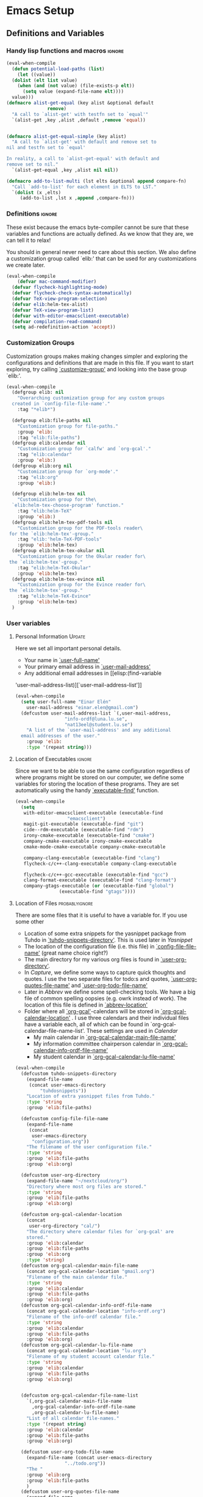 #+AUTHOR: Einar Elén
#+EMAIL: einar.elen@gmail.com
#+OPTIONS: toc:3 html5-fancy org-html-preamble:nil
#+HTML_DOCTYPE_HTML5: t
#+PROPERTY: header-args :tangle yes
#+STARTUP: noinlineimages
* Emacs Setup
** Definitions and Variables
*** Handy lisp functions and macros                                :ignore:
#+BEGIN_SRC emacs-lisp 
  (eval-when-compile
    (defun potential-load-paths (list)
      (let ((value))
	(dolist (elt list value)
	  (when (and (not value) (file-exists-p elt))
	    (setq value (expand-file-name elt))))
	value)))
  (defmacro alist-get-equal (key alist &optional default
				 remove)
    "A call to `alist-get' with testfn set to `equal'"
    `(alist-get ,key ,alist ,default ,remove 'equal))


  (defmacro alist-get-equal-simple (key alist)
    "A call to `alist-get' with default and remove set to
  nil and testfn set to `equal'

  In reality, a call to `alist-get-equal' with default and
  remove set to nil."
    `(alist-get-equal ,key ,alist nil nil))

  (defmacro add-to-list-multi (lst elts &optional append compare-fn)
    "Call `add-to-list' for each element in ELTS to LST."
    `(dolist (x ,elts)
       (add-to-list ,lst x ,append ,compare-fn)))

#+END_SRC
*** Definitions                                                   :ignore:
These exist because the emacs byte-compiler cannot be sure
that these variables and functions are actually defined. As
we know that they are, we can tell it to relax!

You should in general never need to care about this
section. We also define a customization group called `elib:'
that can be used for any customizations we create later.

#+BEGIN_SRC emacs-lisp 
(eval-when-compile
    (defvar mac-command-modifier)
  (defvar flycheck-highlighting-mode)
  (defvar flycheck-check-syntax-automatically)
  (defvar TeX-view-program-selection)
  (defvar elib:helm-tex-alist)
  (defvar TeX-view-program-list)
  (defvar with-editor-emacsclient-executable)
  (defvar compilation-read-command)
  (setq ad-redefinition-action 'accept))
#+END_SRC
*** Customization Groups
Customization groups makes making changes simpler and
exploring the configurations and definitions that are made
in this file. If you want to start exploring, try calling
[[elisp:(find-function 'customize-group)][`customize-group']] and looking into the base group `elib:'.

#+BEGIN_SRC emacs-lisp
  (eval-when-compile
    (defgroup elib: nil
      "Overarching customization group for any custom groups
    created in `config-file-file-name'."
      :tag "*elib*")

    (defgroup elib:file-paths nil
      "Customization group for file-paths."
      :group 'elib:
      :tag "elib:file-paths")
    (defgroup elib:calendar nil
      "Customization group for `calfw' and `org-gcal'."
      :tag "elib:calendar"
      :group 'elib:)
    (defgroup elib:org nil
      "Customization group for `org-mode'."
      :tag "elib:org"
      :group 'elib:)

    (defgroup elib:helm-tex nil
      "Customization group for the\
    `elib:helm-tex-choose-program' function."
      :tag "elib:helm-TeX"
      :group 'elib:)
    (defgroup elib:helm-tex-pdf-tools nil
      "Customization group for the PDF-tools reader\
   for the `elib:helm-tex'-group."
      :tag "elib:'helm-TeX-PDF-tools"
      :group 'elib:helm-tex)
    (defgroup elib:helm-tex-okular nil
      "Customization group for the Okular reader for\
   the `elib:helm-tex'-group."
      :tag "elib:helm-TeX-Okular"
      :group 'elib:helm-tex)
    (defgroup elib:helm-tex-evince nil
      "Customization group for the Evince reader for\
   the `elib:helm-tex'-group."
      :tag "elib:helm-TeX-Evince"
      :group 'elib:helm-tex)
    )
#+END_SRC
*** User variables
**** Personal Information                                         :Update:

Here we set all important personal details.
- Your name in [[elisp:(find-variable 'user-full-name)][`user-full-name']]
- Your primary email address in [[elisp:(find-variable 'user-mail-address)][`user-mail-address']]
- Any additional email addresses in [[elisp:(find-variable
'user-mail-address-list)][`user-mail-address-list']]

#+BEGIN_SRC emacs-lisp
  (eval-when-compile
    (setq user-full-name "Einar Elén"
	  user-mail-address "einar.elen@gmail.com")
    (defcustom user-mail-address-list `(,user-mail-address,
					"info-ordf@luna.lu.se",
					"nat13eel@student.lu.se")
      "A list of the `user-mail-address' and any additional
    email addresses of the user."
      :group 'elib:
      :type '(repeat string)))
#+END_SRC
**** Location of Executables                                      :ignore:
Since we want to be able to use the same configuration
regardless of where programs might be stored on our
computer, we define some variables for storing the location
of these programs. They are set automatically using the
handy [[elisp:(find-function 'executable-find)][`executable-find']] function.
#+BEGIN_SRC emacs-lisp
  (eval-when-compile
    (setq
     with-editor-emacsclient-executable (executable-find
					 "emacsclient")
     magit-git-executable (executable-find "git")
     cide--rdm-executable (executable-find "rdm")
     irony-cmake-executable (executable-find "cmake")
     company-cmake-executable irony-cmake-executable
     cmake-mode-cmake-executable company-cmake-executable

     company-clang-executable (executable-find "clang")
     flycheck-c/c++-clang-executable company-clang-executable

     flycheck-c/c++-gcc-executable (executable-find "gcc")
     clang-format-executable (executable-find "clang-format")
     company-gtags-executable (or (executable-find "global")
				  (executable-find "gtags"))))
 #+END_SRC
**** Location of Files                                    :probablyignore:
There are some files that it is useful to have a variable
for. If you use some other
- Location of some extra snippets for the yasnippet package
  from Tuhdo in  [[elisp:(find-variable 'tuhdo-snippets-directory)][`tuhdo-snippets-directory']]. This is used
  later in [[*Yasnippet][Yasnippet]]
- The location of the configuration file (i.e. this file) in
  [[elisp:(find-variable 'config-file-file-name)][`config-file-file-name']] (great name choice right?)
- The main directory for my various org files is found in
  [[elisp:(find-variable 'user-org-directory)][`user-org-directory']].
- In [[*Capture][Capture]], we define some ways to capture quick thoughts
  and quotes. I use the two separate files for todo:s and
  quotes, [[elisp:(find-variable 'user-org-quotes-file-name)][`user-org-quotes-file-name']] and
  [[elisp:(find-variable 'user-org-todo-file-name)][`user-org-todo-file-name']]
- Later in [[*Abbrev][Abbrev]] we define some spell-checking tools. We
  have a big file of common spelling oopsies (e.g. owrk
  instead of work). The location of this file is defined in
  [[elisp:(find-variable 'abbrev-location)][`abbrev-location']]
- Folder where all [[elisp:(find-function 'org-gcal)][`org-gcal']]-calendars will be stored in
  [[elisp:(find-variable 'org-gcal-calendar-location)][`org-gcal-calendar-location']] . I use three calendars and
  their individual files have a variable each, all of which
  can be found in `org-gcal-calendar-file-name-list'. These
  settings are used in [[*Calendar][Calendar]]
  - My main calendar in [[elisp:(find-variable 'org-gcal-calendar-main-file-name)][`org-gcal-calendar-main-file-name']]
  - My information committee chairperson calendar in
    [[elisp:(find-variable 'org-gcal-calendar-info-ordf-file-name)][`org-gcal-calendar-info-ordf-file-name']]
  - My student calendar in [[elisp:(find-variable 'org-gcal-calendar-lu-file-name)][`org-gcal-calendar-lu-file-name']]
#+BEGIN_SRC emacs-lisp
(eval-when-compile
  (defcustom tuhdo-snippets-directory
    (expand-file-name
     (concat user-emacs-directory
	     "tuhdosnippets"))
    "Location of extra yasnippet files from Tuhdo."
    :type 'string
    :group 'elib:file-paths)

  (defcustom config-file-file-name
    (expand-file-name
     (concat
      user-emacs-directory
      "configuration.org"))
    "The filename of the user configuration file."
    :type 'string
    :group 'elib:file-paths
    :group 'elib:org)

  (defcustom user-org-directory
    (expand-file-name "~/nextcloud/org/")
    "Directory where most org files are stored."
    :type 'string
    :group 'elib:file-paths
    :group 'elib:org)

  (defcustom org-gcal-calendar-location
    (concat
     user-org-directory "cal/")
    "The directory where calendar files for `org-gcal' are
    stored."
    :group 'elib:calendar
    :group 'elib:file-paths
    :group 'elib:org
    :type 'string)
  (defcustom org-gcal-calendar-main-file-name
    (concat org-gcal-calendar-location "gmail.org")
    "Filename of the main calendar file."
    :type 'string
    :group 'elib:calendar
    :group 'elib:file-paths
    :group 'elib:org)
  (defcustom org-gcal-calendar-info-ordf-file-name
    (concat org-gcal-calendar-location "info-ordf.org")
    "Filename of the info-ordf calendar file."
    :type 'string
    :group 'elib:calendar
    :group 'elib:file-paths
    :group 'elib:org)
  (defcustom org-gcal-calendar-lu-file-name
    (concat org-gcal-calendar-location "lu.org")
    "Filename of my student account calendar file."
    :type 'string
    :group 'elib:calendar
    :group 'elib:file-paths
    :group 'elib:org)


  (defcustom org-gcal-calendar-file-name-list
    `(,org-gcal-calendar-main-file-name
      ,org-gcal-calendar-info-ordf-file-name
      ,org-gcal-calendar-lu-file-name)
    "List of all calendar file-names."
    :type '(repeat string)
    :group 'elib:calendar
    :group 'elib:file-paths
    :group 'elib:org)

  (defcustom user-org-todo-file-name
    (expand-file-name (concat user-emacs-directory
			      "../todo.org"))
    "The "
    :group 'elib:org
    :group 'elib:file-paths
    )
  (defcustom user-org-quotes-file-name
    (expand-file-name
     (concat user-emacs-directory "../citatsamling.org"))
    ""
    :group 'elib:org
    :group 'elib:file-paths
    )
  (defcustom abbrev-location (expand-file-name ".abbrev_defs" user-emacs-directory)
    ""
    :group 'abbrev
    :group 'elib:file-paths
    )
  )
#+END_SRC


**** Load Paths                                           :probablyignore:

***** TODO Create the script to install all of the packages
Most programs are installed using emacs package manager and
we do not need to tell it anything about where to find the
lisp-code for the package. Some packages might be installed
by your operating system (in my case, asymptote) or manually
(in my case, mu4e). If you use these packages you might need
to install them specially. I have written a script for
installing these packages which can check out if you want in
[[elisp:(find-variable 'load-path-script-location)][`load-path-script-location']].

The load-paths are defined using the handy little macro
[[elisp:(find-function 'potential-load-paths)][`potential-load-paths']] which takes a list of potential paths
and returns the full file-name of the first one that exists
on the file-system.

The packages and their load-paths are:
- [[*Mu4e][Mu4e]] is an email-reader in emacs. I compile mu4e from
  source and have to add the load-path manually. The
  load-path variable is [[elisp:(find-variable 'elib:mu4e-load-path)][`elib:mu4e-load-path']].
- In [[*Calendar][Calendar]], I use the package [[elisp:(find-variable 'org-gcal)][`org-gcal']] to synchronise
  google calendar with my org-mode calendar files. Sadly,
  there is a bug which prevents you from using more than one
  calendar. There is a solution which someone has tried to
  get into the main package but at the moment it isn't
  there. I therefore use a patched version of the package
  which I have to install manually. The load-path variable
  is [[elisp:(find-variable 'elib:org-gcal-load-path)][`elib:org-gcal-load-path']].
- [[*Rtags][Rtags]] is an incredibly powerful tool for handling code. I
  used to install this manually but since Fedora 28 (I
  think?) there is an operating system which provides
  it. The load-path is defined in [[elisp:(find-variable 'elib:rtags-load-path)][`elib:rtags-load-path']].
- I often use the programming language [[https://en.wikipedia.org/wiki/Asymptote_(vector_graphics_language)][Asymptote]] to generate
  vector graphics for graphs. It comes with great
  integration into Emacs and is designed to be used with
  [[*LaTeX/AUCTeX][LaTeX]] and I install it together with the other AUCTeX
  features. I install asymptote through my operating system
  package manager and add the load-path for its lisp-code
  using the variable [[elisp:(find-variable 'elib:asymptote-load-path)][`elib:asymptote-load-path']].

#+BEGIN_SRC emacs-lisp
(eval-when-compile
  (defvar load-path-script-location
    (expand-file-name (concat user-emacs-directory "special-packages.el")))
  (defvar elib:org-gcal-load-path (expand-file-name "~/src/org-gcal/"))
  (defvar elib:rtags-load-path
    (potential-load-paths
     `("/usr/share/emacs/site-lisp/rtags/rtags.el"
       ,(concat user-emacs-directory
               "../src/rtags/src/"))))
  (defvar elib:mu4e-load-path
    (potential-load-paths
     '("/usr/local/share/emacs/site-lisp/mu4e"
       "/usr/local/share/emacs/site-lisp/mu/mu4e"
       "~/.emacs.d/mu4e")))
  (defvar elib:asymptote-load-path
    (potential-load-paths '("/usr/share/asymptote/"))))
#+END_SRC
**** TeX Viewers                                                  :ignore:
AUCTeX is great but one weird thing about is that it only
allows you to chose one program to use for viewing your pdf:s
you create. I have created a little [[*Helm][Helm]]-program which lets
you switch between viewers.
The function is called [[elisp:(find-function
'elib:helm-tex-choose-program)][`elib:helm-tex-choose-program']]
and in [[*LaTeX/AUCTeX][LaTeX/AUCTeX]] we bind it to "C-c v"
in [[elisp:(find-function 'LaTeX-mode)][`LaTeX-mode']]. I used
this to learn a bit more about the customization features of
emacs so it is definitely more complicated than what is
strictly necessary.


You should not need to modify any of these variables but
feel free to study them and come with suggestions of how to
do it in a more proper way if you like. If you wish to add
some other program as a pdf-reader than the ones listed in
[[elisp:(find-variable 'elib:helm-tex-alist)][`elib:helm-tex-alist']].

You can also customize my settings through the group
`elib:helm-tex'.

#+BEGIN_SRC emacs-lisp
(eval-when-compile
  (require 'helm)
  (eval-after-load "tex"
    '(eval-after-load "helm"
       '(progn
#+END_SRC
***** Evince
Here we define everything necessary for the evince
pdf-reader (i.e. the default pdf-reader for the GNOME
desktop environment).

The variables you can customize in the
`elib:helm-tex-evince'-subgroup are
- [[elisp:(find-variable 'elib:helm-tex-evince-human-readable)][`elib:helm-tex-evince-human-readable']]
- [[elisp:(find-variable 'elib:helm-tex-evince)][`elib:helm-tex-evince']]

#+BEGIN_SRC emacs-lisp


(defcustom elib:helm-tex-evince-human-readable
  "Evince"
  "Human readable name for the Evince PDF viewer."
  :type 'string
  :group 'elib:helm-tex-evince)


(defcustom elib:helm-tex-evince
  `((output-pdf ,elib:helm-tex-evince-human-readable)
    (,elib:helm-tex-evince-human-readable
     TeX-evince-sync-view
     "evince"
     ))
  "Settings for the Evince viewer. Consists of two\
 lists:\n
The first list consisting of the symbol corresponding the
output type defined in `TeX-view-predicate-list' or
`TeX-view-predicate-list-builtin' (PDF) and a human readable
string. The format is for `tex-view-program-selection'
variable.\n

The second list consisting of a human readable string, and
one of the following:

- A string corresponding to a command line to be run as a
process
- An elisp function to execute through `TeX-command-master'
- An elisp function to execute through `TeX-command-master'
and a list of strings with arguments to the function (I
think?).

The format is for `TeX-view-program-list'. The format is
well non-well documented there."
  :type
  '(list
    (list symbol string)
    (list string
          (choice (repeat string)
                  function
                  (list function (repeat
                                  string))
                  (list string
                        (list symbol
                              (choice
                               string
                               (repeat string)
                               ))))
          sexp))
  :group 'elib:helm-tex-evince)

#+END_SRC
***** Okular
Here we define everything necessary for the Okular
pdf-reader (i.e. the default pdf-reader for the KDE desktop
environment).

The variables you can customize in the
`elib:helm-tex-okular'-subgroup are
- [[elisp:(find-variable 'elib:helm-tex-okular-human-readable)][`elib:helm-tex-okular-human-readable']]
- [[elisp:(find-variable 'elib:helm-tex-okular)][`elib:helm-tex-okular']]

#+BEGIN_SRC emacs-lisp
(defcustom elib:helm-tex-okular-human-readable
  "Okular"
  "Human readable name for the Okular PDF viewer."
  :type 'string
  :group 'elib:helm-tex-okular)

(defcustom elib:helm-tex-okular
  `((output-pdf ,elib:helm-tex-okular-human-readable)
    (,elib:helm-tex-okular-human-readable
     ("okular --unique %o"
      (mode-io-correlate "#src:%n%a"))
     "okular"))
  ;; elib:helm-tex-okular
  ;; TeX-view-program-list-builtin
  "Settings for the Okular viewer. Consists of two\
 lists:\n
The first list consisting of the symbol corresponding the
output type defined in `TeX-view-predicate-list' or
`TeX-view-predicate-list-builtin' (PDF) and a human readable
string. The format is for `tex-view-program-selection'
variable.\n

The second list consisting of a human readable string, and
one of the following:

- A string corresponding to a command line to be run as a
process
- An elisp function to execute through `TeX-command-master'
- An elisp function to execute through `TeX-command-master'
and a list of strings with arguments to the function (I
think?).

The format is for `TeX-view-program-list'. The format is
well non-well documented there."
  :type
  '(list
    (list symbol string)
    (list string
          (choice (repeat string)
                  function
                  (list function (repeat
                                  string))
                  (list string
                        (list symbol
                              (choice
                               string
                               (repeat string)
                               ))))
          sexp))
  :group 'elib:helm-tex-okular)



#+END_SRC
***** PDF-Tools
Here we define everything necessary for PDF-tools, the pdf
viewer that we install over in [[*PDF-Handling][PDF-Handling]]. Unlike evince
and okular, pdf-tools is displaying within emacs which means
you have access to all the powers that emacs entails.

The variables you can customize in the
`elib:helm-tex-pdf-tools'-subgroup are
- [[elisp:(find-variable 'elib:helm-tex-pdf-tools-human-readable)][`elib:helm-tex-pdf-tools-human-readable']]
- [[elisp:(find-variable 'elib:helm-tex-pdf-tools)][`elib:helm-tex-pdf-tools']]

#+BEGIN_SRC emacs-lisp 
(defcustom elib:helm-tex-pdf-tools-human-readable
  "PDF-tools"
  "Human readable name for the PDF-tools PDF viewer."
  :type 'string
  :group 'elib:helm-tex-pdf-tools)

(defcustom elib:helm-tex-pdf-tools
  `((output-pdf ,elib:helm-tex-pdf-tools-human-readable)
    (,elib:helm-tex-pdf-tools-human-readable TeX-pdf-tools-sync-view))
  "Settings for the PDF-tools viewer. Consists of two\
 lists:\n
The first list consisting of the symbol corresponding the
output type defined in `TeX-view-predicate-list' or
`TeX-view-predicate-list-builtin' (PDF) and a human readable
string. The format is for `tex-view-program-selection'
variable.\n

The second list consisting of a human readable string, and
one of the following:

- A string corresponding to a command line to be run as a
process
- An elisp function to execute through `TeX-command-master'
- An elisp function to execute through `TeX-command-master'
and a list of strings with arguments to the function (I
think?).

The format is for `TeX-view-program-list'. The format is
well non-well documented there."
  :type
  '(list
    (list symbol string)
    (list string
          (choice (repeat string)
                  function
                  (list function (repeat
                                  string))
                  (list string
                        (list symbol
                              (choice
                               string
                               (repeat string)
                               ))))
          sexp))
  :group 'elib:helm-tex-pdf-tools)
#+END_SRC
***** Helm-TeX-View Selection
#+BEGIN_SRC emacs-lisp
(defcustom elib:helm-tex-sources
  (helm-build-sync-source
      "TeX View Selection"
    :candidates 'elib:helm-tex-candidates
    :action 'elib:helm-tex-set-variables
    :persistent-action 'elib:helm-tex-set-variables)
  "A `helm-sync-source' for TeX View Selection. You
  probably don't need to modify this."
  :type 'helm-source-sync
  :group 'elib:helm-tex)

(defun elib:helm-tex-choose-program ()
  (interactive)
  (helm :sources elib:helm-tex-sources :buffer
	"*elib:helm-tex-view*"))

(defun elib:helm-tex-set-variables (choice)
  (setf (alist-get 'output-pdf TeX-view-program-selection)
	(cdr (cadr (assoc choice
                          elib:helm-tex-alist)))))

(defcustom elib:helm-tex-candidates
  `(,elib:helm-tex-pdf-tools-human-readable
    ,elib:helm-tex-evince-human-readable
    ,elib:helm-tex-okular-human-readable)
  "List of human readable names for all pdf viewers to\
 choose from."
  :type '(repeat string)
  :group 'elib:helm-tex)

(defvar elib:helm-tex-alist
  `((,elib:helm-tex-pdf-tools-human-readable
     . ,elib:helm-tex-pdf-tools)
    (,elib:helm-tex-evince-human-readable
     . ,elib:helm-tex-evince)
    (,elib:helm-tex-okular-human-readable
     . ,elib:helm-tex-okular)))

(defvar elib:helm-tex-program-list
  (let ((value))
    (dolist (x elib:helm-tex-alist value)
      (add-to-list 'value (caddr x)))))

(add-to-list-multi 'TeX-view-program-list
		   elib:helm-tex-program-list)
#+END_SRC
#+BEGIN_SRC emacs-lisp
))))
#+END_SRC
** Improve Basic Emacs Experience
*** Configuration file
Creates a function called [[elisp:(find-function 'configuration-or-gtd-file)][`configuration-or-gtd-file']] which returns
you to this file and binds it to "<f8>" globally. When you
mess around a lot with
#+BEGIN_SRC emacs-lisp
(defun configuration-or-gtd-file(x)
  (interactive "p")
  (cond ((equal current-prefix-arg '(4))
         (find-file user-org-gtd-inbox))
        ((equal current-prefix-arg '(16))
         (find-file user-org-directory))
        (t
         (find-file config-file-file-name)
         )))

(global-set-key (kbd "<f8>") 'configuration-or-gtd-file)
#+END_SRC
*** Additional Settings
Disable scroll bar and toolbar, disable the keys that hide
emacs (they are easy to hit on accident which is /really/
annoying). Also, show column and line number of the cursor
in the modeline.
#+BEGIN_SRC emacs-lisp
;; Does not make sense in a terminal
(when (display-graphic-p)
  (scroll-bar-mode -1)
  (tool-bar-mode -1))
;; Way too easy to hit by accident
(global-unset-key (kbd "C-x C-z"))
(global-unset-key (kbd "C-z"))
(setq column-number-mode t
      line-number-mode t)
(global-visual-line-mode t)
(global-hl-line-mode t)
#+END_SRC
Flash the screen rather than making noise when complaining.
#+BEGIN_SRC emacs-lisp
(setq visible-bell t)
#+END_SRC
Show a clock!
#+BEGIN_SRC emacs-lisp
(display-time)
#+END_SRC
Always answer yes or no questions with just y or n, yes
or no is annoying to type...
#+BEGIN_SRC emacs-lisp
(defalias 'yes-or-no-p 'y-or-n-p)
#+END_SRC
Enable syntax highlighting in all modes where it is possible!
#+BEGIN_SRC emacs-lisp
(global-font-lock-mode t)
#+END_SRC
If we are using an emacs with native line-numbering, use it!
Otherwise, use nlinum for line-numbering.
#+BEGIN_SRC emacs-lisp
(if (boundp 'display-line-numbers)
    (global-display-line-numbers-mode t)
  (use-package nlinum
    :defer 3
    :preface
    (defun disable-nlinum-mode-hook () (nlinum-mode -1))
    :config
    (global-nlinum-mode t)


    (add-hook 'pdf-view-mode-hook 'disable-nlinum-mode-hook)))
#+END_SRC

Other stuff which may or may not work...
#+BEGIN_SRC emacs-lisp
(use-package tramp
  :config
  (setq tramp-default-method "ssh"))
(setq backup-directory-alist `((".*" . ,temporary-file-directory))
      auto-save-file-name-transforms `((".*" ,temporary-file-directory t))
      backup-by-copying t    ;; Don't delink hard-links
      version-control t      ;; use version numbers on backups
      delete-old-versions t  ;; Automatically delete excess backups
      kept-new-versions 20   ;; how many of the newest versions to keep
      kept-old-versions 5    ;; and how many of the old
      )

(setq ;gc-cons-threshold 100000000
 inhibit-startup-message nil
 history-length t
 history-delete-duplicates t
 version-control t
 x-stretch-cursor nil)
(setq-default
 fill-column 60
 cursor-type 'hbar)
(setq mac-command-modifier 'meta)
#+END_SRC
*** Window Management
		Winner allows you to restore previous window
		configurations and jump around in the window
		configuration history using C-c <left> and C-c <right>
		(the arrow keys).

		Try it out by typing C-x 3, C-x o, C-x b (choose some
		buffer) and then C-c <left> twice to get back! Then try
		C-c <right> once and C-c <left again to return!


		#+BEGIN_SRC emacs-lisp
			(use-package winner
	                  :bind (("C-c <left>" . winner-undo)
				 ("C-c <right>" . winner-redo))
	                  :config
	                  (winner-mode t))
			;; (use-package switch-window
			;;   :defer 2
			;;   :bind (("C-x o" . switch-window)))
			;;
#+END_SRC

**** Clipmon
		Clipmon tries to help emacs synchronize copies and
		pastes between emacs and the rest of your operating
		system.
#+BEGIN_SRC emacs-lisp
(use-package clipmon
  :defer 1
  :config (setq clipmon-autoinsert-timeout nil
		clipmon-autoinsert-sound nil
		clipmon-autoinsert-color nil
		clipmon-transform-suffix nil)
  (clipmon-mode))
			#+END_SRC
****  Windmove
Windmove keybindings allows you to switch between your
windows with shift + arrow keys which can be handy when
you're tired.
			#+BEGIN_SRC emacs-lisp
(use-package windmove
  :after org
  :hook ((org-shiftup-final-hook . windmove-up)
         (org-shiftdown-final-hook . windmove-down)
         (org-shiftleft-final-hook . windmove-left)
         (org-shiftright-final-hook . windmove-right))
  :config
  (windmove-default-keybindings))


		 #+END_SRC
**** Zygospore
		 Zygospore replaces the default kill all other windows with
		 a version which lets you go back if you use it again.
		 #+BEGIN_SRC emacs-lisp

			 (use-package zygospore
	 :bind (("C-x 1" . zygospore-toggle-delete-other-windows)))
		 #+END_SRC
**** Help window management
		 By default help windows don't put you in them
		 immediately, I'd rather they did so they can be killed
		 quickly after reading.
		 #+BEGIN_SRC emacs-lisp
		 (setq help-window-select t)
		 #+END_SRC


*** Hydra
Hydra is a package which allows fancy keyboard bindings. The
		only one which currently exists is C-M-o for
		window 	management.
#+BEGIN_SRC emacs-lisp
(use-package hydra
  :commands (hydra-add-font-lock
	     hydra-default-pre hydra-keyboard-quit
	     hydra--call-interactively-remap-maybe
	     hydra-show-hint hydra-set-transient-map)
  :config
  (hydra-add-font-lock)
  (use-package ace-window)
  (use-package transpose-frame)
  (use-package default-text-scale
    :config
    (default-text-scale-mode t))
  (defhydra hydra-window ()
    "Window management"
    ("a" windmove-left)
    ("s" windmove-down)
    ("d" windmove-right)
    ("w" windmove-up)
    ("3" (lambda ()
	   (interactive)
	   (split-window-right)
	   (windmove-right))
     "Vertical")
    ("2" (lambda ()
	   (interactive)
	   (split-window-below)
	   (windmove-down))
     "Horizontal")
    ("t" transpose-frame "'")
    ("1" delete-other-windows "Delete All" :color blue)
    ("A" ace-window "Ace")
    ("S" ace-swap-window "Swap")
    ("k" ace-delete-window "Kill")
    ("i" ace-delete-other-windows "Ace-max")
    ("b" helm-mini "Buffers")
    ("q" nil "cancel" :color blue)
    ("M-t" text-scale-decrease "Local Text Scale--")
    ("C-t" text-scale-increase
     "Local Text Scale++")
    ("C-f" default-text-scale-increase
     "Global Text Scale++")
    ("M-f" default-text-scale-decrease "Global Text Scale--"))

  (eval-after-load "flyspell"
    (defhydra hydra-spelling (:color blue)
      "
  ^
  ^Spelling^          ^Errors^            ^Checker^
  ^────────^──────────^──────^────────────^───────^───────
  _q_ quit            _<_ previous        _c_ correction
  ^^                  _>_ next            _d_ dictionary
  ^^                  _f_ check           _m_ mode
  ^^                  ^^                  ^^
  "
      ("q" nil)
      ("<" flyspell-correct-previous :color pink)
      (">" flyspell-correct-next :color pink)
      ("c" ispell)
      ("d" ispell-change-dictionary)
      ("f" flyspell-buffer)
      ("m" flyspell-mode))
    )
  :bind (("C-M-o" . hydra-window/body)
         ("C-M-s" . hydra-spelling/body)))


#+END_SRC

*** Mac-specific stuff
Add latex, bash, and much more support because they are in
weird places on Mac OS systems.  Because why wouldn't they
be.
#+BEGIN_SRC emacs-lisp
(if (equal system-type 'darwin)
		(progn (add-to-list 'exec-path "/usr/local/bin/")
					 (add-to-list 'exec-path "/Library/TeX/texbin/pdflatex")
					 (setenv "PATH" (concat "/usr/local/bin:/Library/TeX/texbin/:" (getenv "PATH")))))
#+END_SRC
*** Fonts
#+BEGIN_SRC emacs-lisp
;; (set-frame-font )
;; (find-font )
;; (find-font "Source Code Pro")
;; (member "Source Code Pro" (font-family-list))
;; (set-face-attribute 'default nil
;; 		    :family "Source Code Pro"
;;                     ;; :family "Garamond"
;;                     ;; :family "Computer Modern Typewriter"
;;                     ;; :family "Computer Modern TT"
;;                     ;; :family "DejaVu Sans Mono"
;;                     ;; :family "Inconsolata"
;;                     ;; :family "Terminus"
;; 		    :height 110
;; 		    :weight 'normal
;; 		    :width 'normal)
;; (find-font (describe-font (font-spec :family "Source Code Pro")))
;; (font-family-list)
#+END_SRC
*** Restarting Emacs
#+BEGIN_SRC emacs-lisp
(use-package restart-emacs)
#+END_SRC
** Looks/Themes
*** Basic Configuration
Adds colouring for variables in programming languages. Sets
the starting buffer to this file.
#+BEGIN_SRC emacs-lisp
  (setq initial-buffer-choice (concat user-emacs-directory "configuration.org"))

  (use-package color-identifiers-mode
    :diminish color-identifiers-mode
    :defer 4
    :config
    (global-color-identifiers-mode t))

#+END_SRC
** Text Editing
Everything in here is essentially from [[http://tuhdo.github.io][tuhdo]] and most of it
is sane by default. Check out the individual packages in his
C/C++ tutorial!
*** Basic
#+BEGIN_SRC emacs-lisp
  (setq global-mark-ring-max 5000
	mark-ring-max 5000
	mode-require-final-newline t
	tab-width 2
	kill-ring-max 5000
	kill-whole-line t)
  (setq-default indent-tabs-mode nil
		indent-tabs-mode nil)
  (set-terminal-coding-system 'utf-8)
  (set-keyboard-coding-system 'utf-8)
  (set-language-environment "UTF-8")
  (prefer-coding-system 'utf-8)
  ;; Not sure if i want this feature, it causes you to delete
  ;; things in selection if you start writing much like on
  ;; most operating systems.
  ;; (delete-selection-mode t)

  ;; (add-hook 'sh-mode-hook (lambda ()
  ;;    k                      (setq
  ;;                          tab-width
  ;;                          4)))

  ;; (use-package simple
  ;;   :ensure nil
  ;;   :hook
  ;;   ((prog-mode)
  ;;    . auto-fill-mode))

  ;; (use-package refill :hook ((text-mode org-mode) ))





  (use-package
    whitespace
    :config (add-hook
	     'diff-mode-hook
	     (lambda ()
	       (setq-local
		whitespace-style
		'(face
		  tabs
		  tab-mark
		  spaces
		  space-mark
		  trailing
		  indentation::space
		  indentation::tab
		  newline
		  newline-mark))
	       (whitespace-mode 1)))
    (global-set-key
     (kbd "C-c w")
     'whitespace-mode))
  ;;(use-package diff-mode)
  ;;(add-hook 'prog-mode-hook (lambda () (interactive) (setq
  ;;                          show-trailing-whitespace 1)))

  ;; (add-hook 'text-mode-hook 'auto-fill-mode)
 #+END_SRC
*** Keybindings
Disable certain keybindings that are often clicked by
mistake. Add keybinding for compilation (F5) and for
capitalising (M-c).

#+BEGIN_SRC emacs-lisp
  (global-set-key (kbd "RET") 'newline-and-indent)
  (global-set-key (kbd "C-<down-mouse-1>") 'ignore)
  (global-set-key (kbd "C-<down-mouse-2>") 'ignore)
  (global-set-key (kbd "C-<down-mouse-3>") 'ignore)
  (global-set-key (kbd "C-<mouse-1>")
                  'ignore)

  (global-set-key (kbd "C-<mouse-2>") 'ignore)

  (global-set-key (kbd "C-<mouse-3>") 'ignore)

  (global-set-key (kbd "M-c") 'capitalize-dwim)

  (global-set-key (kbd "<f5>")
                  (lambda () (interactive)
                    (setq-local compilation-read-command nil)
                    (call-interactively 'compile)))
#+END_SRC
*** Packages
**** Rainbow Delimiters
Rainbow delimiters highlights braces, brackets, and their
friends.

#+BEGIN_SRC emacs-lisp
(use-package rainbow-delimiters
  :hook (prog-mode . rainbow-delimiters-mode-enable))
#+END_SRC
**** Aggressive Indentation
Tries to keep your indentation in check by, being aggressive
about it. It is related to electric-indent-mode but is, more
aggressive.

#+BEGIN_SRC emacs-lisp
(use-package aggressive-indent
  :config
  (global-aggressive-indent-mode t))
#+END_SRC
**** Which-key
Which-key gives you suggestions if you have started a key
combination but stopped. Real handy.
#+BEGIN_SRC emacs-lisp
(use-package which-key
  :ensure t
  :diminish which-key-mode
  :hook (after-init . which-key-mode))
#+END_SRC
**** Volatile Highlights
Briefly highlights changes to the buffer for things like
pasting.
#+BEGIN_SRC emacs-lisp
(use-package volatile-highlights
  :diminish volatile-highlights-mode
  :config
  (volatile-highlights-mode t))
#+END_SRC
**** Dtrt-Indent
Guess indentation for many newly opened files based on what
is already in them.
#+BEGIN_SRC emacs-lisp
(use-package dtrt-indent
  :defer 2
  :config
  (dtrt-indent-mode t)
  (setq dtrt-indent-verbosity 0))
#+END_SRC
**** Whitespace Butler
Whitespace butler kills useless whitespace when you aren't
doing anything else.
#+BEGIN_SRC emacs-lisp
(use-package ws-butler
  :hook ((prog-mode org-mode text-mode fundamental-mode) . ws-butler-mode)
  :diminish ws-butler-mode)
  #+END_SRC
**** Undo Tree
Makes undoing really fancy with a tree. Try it with C-x u.
#+BEGIN_SRC emacs-lisp
(use-package undo-tree
  :diminish undo-tree-mode
  :bind (("C-x u" . undo-tree-visualize))
  :config
  (global-undo-tree-mode)
  (setq undo-tree-visualizer-timestamps nil
	undo-tree-visualizer-diff t))
#+END_SRC
**** Smartparens
Smartparens makes working with pairs of things such as
parentheses simple. It keeps you from messing them up which
is neat.
#+BEGIN_SRC emacs-lisp
(use-package smartparens
  :diminish smartparens-mode
  :defer 2
  :commands sp-pair
  :hook ((org-mode text-mode TeX-mode c-mode-common)
         . smartparens-mode)
  :config
  (require 'smartparens-config)
  (sp-pair "\\[" "\\]")
  (setq ;; sp-base-key-bindings 'paredit
   sp-autoskip-closing-pair 'always
   sp-hybrid-kill-entire-symbol nil)
  (smartparens-strict-mode)
  ;; (sp-use-paredit-bindings)
  ;; (smartparens-global-mode t)
  :bind (:map smartparens-mode-map (("M-<down>" . nil)
				    ("M-<up>" . nil))))
#+END_SRC
**** Comment-dwim-2
Lets you comment out stuff in more cleaver ways than
default. Dwim stands for do what i mean.
#+BEGIN_SRC emacs-lisp
(use-package comment-dwim-2
  :bind (("M-;" . comment-dwim-2)))
#+END_SRC
**** Anzu
Anzu makes the regular query and replace function much more
useful.
#+BEGIN_SRC emacs-lisp
(use-package anzu
  :diminish anzu-mode
  :config
  (global-anzu-mode t)
  :bind (("M-%" . anzu-query-replace)
	 ("C-M-%" . anzu-query-replace-regexp)))
#+END_SRC
**** Iedit
This is really cool. Mark a section and edit all occurrences
of the section.
#+BEGIN_SRC emacs-lisp
(use-package iedit
  :config
  (setq iedit-toggle-key-default nil)
  :bind (("C-M-;" . iedit-mode)))
#+END_SRC
**** Customized Functions (Mainly From Prelude)
#+BEGIN_SRC emacs-lisp
(defun prelude-move-beginning-of-line (arg)
  "Move point back to indentation of beginning of line. Move
  point to the first non-whitespace character on this line. If
  point is already there, move to the beginning of the
  line. Effectively toggle between the first non-whitespace
  character and the beginning of the line.

If ARG is not nil or 1, move forward ARG - 1 lines first. If
point reaches the beginning or end of the buffer, stop
there."


  (interactive "^p")
  (setq arg (or arg 1))
  ;; Move lines first
  (when (/= arg 1)
    (let ((line-move-visual nil))
      (forward-line (1- arg))))
  (let ((orig-point (point)))
    (back-to-indentation)
    (when (= orig-point (point))
      (move-beginning-of-line 1))))

(global-set-key (kbd "C-a") 'prelude-move-beginning-of-line)
(defadvice kill-ring-save (before slick-copy activate compile)
  "When called interactively with no active region, copy a
single line instead."
  (interactive
   (if mark-active (list (region-beginning) (region-end))
     (message "Copied line")
     (list (line-beginning-position)
           (line-beginning-position 2)))))

(defadvice kill-region (before slick-cut activate compile)
  "When called interactively with no active region, kill a
  single line instead."
  (interactive
   (if mark-active (list (region-beginning) (region-end))
     (list (line-beginning-position)
           (line-beginning-position 2)))))
;; kill a line, including whitespace characters until next non-whitespace character
;; of next line
(defadvice kill-line (before check-position activate)
  (if (member major-mode
              '(emacs-lisp-mode scheme-mode lisp-mode
                                c-mode c++-mode objc-mode
                                latex-mode plain-tex-mode))
      (if (and (eolp) (not (bolp)))
          (progn (forward-char 1)
                 (just-one-space 0)
                 (backward-char 1)))))
;; taken from prelude-editor.el
;; automatically indenting yanked text if in programming-modes
(defvar yank-indent-modes
  '(LaTeX-mode TeX-mode)
  "Modes in which to indent regions that are yanked (or
  yank-popped). Only modes that don't derive from
  `prog-mode' should be listed here.")

(defvar yank-indent-blacklisted-modes
  '(python-mode slim-mode haml-mode)
  "Modes for which auto-indenting is suppressed.")

(defvar yank-advised-indent-threshold 1000
  "Threshold (# chars) over which indentation does not
  automatically occur.")

(defun yank-advised-indent-function (beg end)
  "Do indentation, as long as the region isn't too large."
  (if (<= (- end beg) yank-advised-indent-threshold)
      (indent-region beg end nil)))

(defadvice yank (after yank-indent activate)
  "If current mode is one of 'yank-indent-modes, indent
yanked text (with prefix arg don't indent)."

  (if (and (not (ad-get-arg 0))
           (not (member major-mode
                        yank-indent-blacklisted-modes))
           (or (derived-mode-p 'prog-mode)
               (member major-mode yank-indent-modes)))
      (let ((transient-mark-mode nil))
        (yank-advised-indent-function (region-beginning)
                                      (region-end)))))


(defadvice yank-pop (after yank-pop-indent activate)
  "If current mode is one of `yank-indent-modes', indent
yanked text (with prefix arg don't indent)."
  (when (and (not (ad-get-arg 0))
             (not (member major-mode
                          yank-indent-blacklisted-modes))
             (or (derived-mode-p 'prog-mode)
                 (member major-mode yank-indent-modes)))
    (let ((transient-mark-mode nil))
      (yank-advised-indent-function (region-beginning)
                                    (region-end)))))
;; prelude-core.el
(defun indent-buffer ()
  "Indent the currently visited buffer."
  (interactive)
  (indent-region (point-min) (point-max)))


;; prelude-editing.el
(defcustom prelude-indent-sensitive-modes
  '(coffee-mode python-mode slim-mode haml-mode yaml-mode)
  "Modes for which auto-indenting is suppressed."
  :type 'list
  :group 'prelude)

(defun indent-region-or-buffer ()
  "Indent a region if selected, otherwise the whole buffer."
  (interactive)
  (unless (member major-mode prelude-indent-sensitive-modes)
    (save-excursion
      (if (region-active-p)
          (progn
            (indent-region (region-beginning) (region-end))
            (message "Indented selected region."))
        (progn
          (indent-buffer)
          (message "Indented buffer.")))
      (whitespace-cleanup))))

(global-set-key (kbd "C-c i") 'indent-region-or-buffer)

;; add duplicate line function from Prelude
;; taken from prelude-core.el
(defun prelude-get-positions-of-line-or-region ()
  "Return positions (beg . end) of the current line or
region."
  (let (beg end)
    (if (and mark-active (> (point) (mark)))
        (exchange-point-and-mark))
    (setq beg (line-beginning-position))
    (if mark-active
        (exchange-point-and-mark))
    (setq end (line-end-position))
    (cons beg end)))

;; smart openline
(defun prelude-smart-open-line (arg)
  "Insert an empty line after the current line. Position the
cursor at its beginning, according to the current mode. With
a prefix ARG open line above the current line."
  (interactive "P")
  (if arg
      (prelude-smart-open-line-above)
    (progn
      (move-end-of-line nil)
      (newline-and-indent))))

(defun prelude-smart-open-line-above ()
  "Insert an empty line above the current line. Position the
cursor at it's beginning, according to the current mode."
  (interactive)
  (move-beginning-of-line nil)
  (newline-and-indent)
  (forward-line -1)
  (indent-according-to-mode))
(global-set-key (kbd "M-o") 'prelude-smart-open-line)
#+END_SRC

**** Avy
Avy provides an interesting way to find things in text. It
is the kind of thing that you definitely would be useful if
you got started but which I haven't really gotten started
with.
#+BEGIN_SRC emacs-lisp
(use-package avy
  :config
  (setq avy-all-windows nil)
  (use-package avy-zap
    :defer t)
  :bind (("C-:" . avy-goto-char)
	 ("C-;" . avy-goto-word-1)))
#+END_SRC
**** Dumb-Jump
Dumb jump tries to find variables and functions by simply
searching for the word in as many files as possible.
#+BEGIN_SRC emacs-lisp
(use-package dumb-jump
  :defer 2
  :diminish dumb-jump-mode
  :bind (("C-M-g" . dumb-jump-go)
	 ("C-M-p" . dumb-jump-back)
	 ("C-M-q" . dumb-jump-quick-look))
  :config
  (dumb-jump-mode t))
#+END_SRC

** PDF-Handling
The basic emacs pdf viewing utility, docview, is kind of
wonky. This installs a different utility, pdf-tools
which is wonderful! It does require some things
installed on your system to work (development version of
all of them)
- libpng
- libpoppler-glib, libpoppler-private
- imagemagick
- libz
- gcc, g++
- make
- automake
- autoconf

It is currently only enabled on linux, mac, and cygwin.
#+BEGIN_SRC emacs-lisp
  (use-package pdf-tools
    :mode ("\\.pdf\\'" . pdf-view-mode)
    :when (or (eq system-type 'gnu/linux)
              (eq system-type 'cygwin)
              (eq system-type 'darwin))
    :defer 2
    :config

    (setq-default pdf-view-display-size 'fit-page))
#+END_SRC

* Development/Writing
Again, visit [[http://tuhdo.github.io][tuhdo]] but check out the stuff about helm specifically!
** Project Management
*** Projectile
#+BEGIN_SRC emacs-lisp
(use-package projectile
  :hook (prog-mode . projectile-mode)
  :config
  (setq projectile-enable-caching t)
  :diminish projectile-mode)
#+END_SRC
*** Magit
#+BEGIN_SRC emacs-lisp
(when (not (string= system-type "windows-nt"))
  (use-package magit
    :commands magit-status
    :bind ("C-x g" . magit-status)
    :config)
  )
#+END_SRC
** Helm
Helm makes emacs a lot better.
*** Helm Gtags
#+BEGIN_SRC emacs-lisp
(use-package helm-gtags
  :when (executable-find "gtags")
  :hook ((dired-mode eshell-mode c-mode c++-mode java-mode asm-mode) . helm-gtags-mode)
  :config
  (setq
   helm-gtags-ignore-case t
   helm-gtags-auto-update t
   helm-gtags-use-input-at-cursor t
   helm-gtags-pulse-at-cursor t
   helm-gtags-prefix-key "\C-cg")
  (setq helm-gtags-prefix-key "\C-cg"))
#+END_SRC
*** Basic Configuration
#+BEGIN_SRC emacs-lisp
(use-package helm
  :functions helm-find-files
  :commands
  (helm-mode helm-M-x helm-show-kill-ring helm-mini
             helm-find helm-all-mark-rings
             helm-apropos helm-info-Emacs
             helm-locate-library helm-minibuffer-history
             helm-occur helm-wikipedia-suggest helm-register
             helm-etags-select helm-buffers-list helm-google
             helm-yas-complete helm-ag helm-grep-ag
             helm-elisp-show-help helm-command-prefix
             helm-locate helm-man-woman helm-autoresize-mode
             helm-descbinds-mode helm-themes helm-dash
             helm-multi-swoop-all
             helm-swoop-without-pre-input
             helm-swoop-from-isearch  helm-projectile
             helm-semantic helm-info-semantic)
  :diminish helm-mode
  :bind (("M-x" . helm-M-x)
	 ("M-y" . helm-show-kill-ring)
	 ("C-x b" . helm-mini)
	 ("C-x C-f" . helm-find-files)
	 ("C-h SPC" . helm-all-mark-rings)
	 :map help-map
	 ("C-f" . helm-apropos)
	 ("r" . helm-info-emacs)
	 ("C-l" . helm-locate-library)
	 :map minibuffer-local-map
	 ("M-p" . helm-minibuffer-history)
	 ("M-n" . helm-minibuffer-history)
	 :map helm-grep-mode-map
	 ("<return>" . helm-grep-mode-jump-other-window)
	 ("n" . helm-grep-mode-jump-other-window-forward)
	 ("p" . helm-grep-mode-jump-other-window-backward))
  :config
  (use-package helm-config
    :ensure nil)
  (helm-mode t)
  (use-package helm-files
    :ensure nil)
  (use-package helm-find
    :ensure nil)
  (use-package helm-command :ensure nil
    :config
    (setq helm-M-x-requires-pattern nil)
    (setq helm-M-x-fuzzy-match t))
  (use-package helm-grep
    :ensure nil)
  (global-set-key (kbd "C-c h") 'helm-command-prefix)
  (global-unset-key (kbd "C-x c"))
  (bind-key "C-c h o" #'helm-occur)
  (bind-key "C-c h C-c w" #'helm-wikipedia-suggest)
  (bind-key "C-c h x" #'helm-register)
  (define-key global-map [remap find-tag] 'helm-etags-select)
  (define-key global-map [remap list-buffers] 'helm-buffers-list)

  (use-package helm-google
    :config
    (when (executable-find "curl")
      (setq helm-net-prefer-curl t)))
  (use-package helm-c-yasnippet
    :after yasnippet
    :config
    (setq helm-yas-display-key-on-candidate t))
  (use-package helm-ag)
  (use-package helm-elisp
    :ensure nil
    :config
    (setq helm-apropos-fuzzy-match t))

  (use-package helm-locate
    :ensure nil
    :config
    (setq helm-locate-fuzzy-match t))
  (use-package helm-files
    :ensure nil
    :config
    (setq helm-ff-search-library-in-sexp t
	  helm-ff-file-name-history-use-recentf t
	  helm-ff-skip-boring-files t))
  (use-package helm-for-files
    :ensure nil)
  (setq helm-scroll-amount 4
	helm-split-window-inside-p t
	helm-input-idle-delay 0.01
	helm-candidate-number-limit 500
	helm-move-to-line-cycle-in-source t
	helm-buffers-fuzzy-matching t
        helm-recentf-fuzzy-match t)
  (add-to-list 'helm-sources-using-default-as-input 'helm-source-man-pages)
  ;; (add-hook 'eshell-mode-hook
  ;;           #'(lambda ()
  ;;               (define-key eshell-mode-map (kbd "M-l")  'helm-eshell-history)))
  (add-hook 'helm-goto-line-before-hook 'helm-save-current-pos-to-mark-ring)
  (helm-autoresize-mode t)
  (use-package helm-descbinds
    :config
    (helm-descbinds-mode t))
  (use-package helm-themes
    :commands helm-themes
    :bind (("<f10>" . helm-themes)))
  (use-package helm-dash)
  (use-package helm-rtags
    :after rtags
    :load-path elib:rtags-load-path
    :ensure nil
    :config
    (setq rtags-display-result-backend 'helm))
  (use-package helm-swoop
    :bind
    (("C-c s" . helm-multi-swoop-all)
     ("C-s" . helm-swoop-without-pre-input)
     ("C-r" . helm-swoop-without-pre-input)
     :map isearch-mode-map
     ("M-i" . helm-swoop-from-isearch))
    :commands
    (helm-swoop
     helm-multi-swoop
     helm-swoop-from-isearch
     helm-multi-swoop-all-from-helm-swoop)
    :config
    (global-set-key (kbd "C-c h s") 'helm-swoop)
    (define-key helm-swoop-map (kbd "M-i")
      'helm-multi-swoop-all-from-helm-swoop)
    (setq helm-multi-swoop-edit-save t
	  helm-swoop-split-with-multiple-windows t
	  helm-swoop-split-direction 'split-window-vertically
	  helm-swoop-speed-or-color t))
  (use-package helm-projectile
    :after (projectile)
    :config
    (helm-projectile-on)
    (setq projectile-completion-system 'helm)
    (setq projectile-indexing-method 'alien)))
#+END_SRC
** Elglot
An emacs language server protocol client. Kind of new.
Hopefully it gets useful in the future.
#+BEGIN_SRC emacs-lisp
(use-package eglot)
#+END_SRC
** Yasnippet
#+BEGIN_SRC emacs-lisp
(use-package yasnippet
  :init
  (defun start-yasnippet ()
    (interactive)
    (yas-minor-mode t))
  :commands yas-minor-mode
  :hook (((prog-mode TeX-mode) . start-yasnippet))
  :config
  (use-package yasnippet-snippets)
  (set 'yas-verbosity 1)
  (add-to-list 'yas-snippet-dirs tuhdo-snippets-directory))
#+END_SRC
** Terminal Usage
Create and use multiple terminals with multi-term. It is
pretty nifty.
#+BEGIN_SRC emacs-lisp
(use-package multi-term
  :bind (("<f6>" . multi-term-next)
	 ("C-<f6>" . multi-term)
	 :map term-raw-map
	 ("C-c C-j" . term-line-mode))
  :config
  (if (file-exists-p "/usr/bin/fish")
      (setq multi-term-program "/usr/bin/fish"))
  (when (require 'term nil t) ;; only if term can be loaded..
    (setq
     term-bind-key-alist
     (list
      (cons "C-c C-c" 'term-interrupt-subjob)
      (cons "C-p" 'previous-line)
      (cons "C-n" 'next-line)
      (cons "M-f" 'term-send-forward-word)
      (cons "M-b" 'term-send-backward-word)
      (cons "C-c C-j" 'term-line-mode)
      (cons "C-c C-k" 'term-char-mode)
      (cons "M-DEL" 'term-send-backward-kill-word)
      (cons "M-d" 'term-send-forward-kill-word)
      (cons "<C-left>" 'term-send-backward-word)
      (cons "<C-right>" 'term-send-forward-word)
      (cons "C-r" 'term-send-reverse-search-history)
      (cons "M-p" 'term-send-raw-meta)
      (cons "M-y" 'term-send-raw-meta)
      (cons "C-y" 'term-send-raw)))))
	 #+END_SRC
** LaTeX/AUCTeX
#+BEGIN_SRC emacs-lisp
(use-package tex
  :ensure auctex
  :mode (("\\.tex$" . TeX-mode))
  :defines TeX-run-TeX
  :bind (:map TeX-mode-map
	      ("C-c v" . elib:helm-tex-choose-program))


  :commands
  (TeX-revert-document-buffer
   TeX-command TeX-master-file)
  :config
  (setq TeX-source-correlate-start-server t)
  (add-hook 'LaTeX-mode-hook #'TeX-source-correlate-mode)
  (add-hook 'TeX-after-compilation-finished-functions #'TeX-revert-document-buffer)
  ;; (define-key TeX-mode-map (kbd "TAB") 'company-complete)
  ;; (define-key TeX-mode-map (kbd "TAB") 'company-complete)
  (use-package tex-buf :ensure nil)
  (use-package latex-preview-pane
    :config
    (setq TeX-save-query nil)
    (latex-preview-pane-enable))
  (setq doc-view-continuous t)
  (use-package preview-latex
    :disabled t
    :defer 1)
  (use-package asy-mode
    :after (tex tex-buf)
    :when (executable-find "asy")
    :ensure nil
    :load-path elib:asymptote-load-path
    :mode ("\\.asy\\'" . asy-mode)
    :init
    (autoload 'asy-mode "asy-mode.el" "Asymptote Major Mode" t)
    (autoload 'lasy-mode "asy-mode.el" "Hybrid Asymptote/LaTeX Major Mode" t)
    (autoload 'asy-insinuate-latex "asy-mode.el" "Asymptote Insinuate LaTeX" t)
    :config
    (defun run-asy-in-tex ()
      (interactive "")
      (TeX-command TeX-run-TeX (TeX-master-file nil nil nil) t)
      (save-window-excursion (compile "asy *.asy"))
      (TeX-command TeX-run-TeX (TeX-master-file nil nil nil) t)
      )
    (add-to-list 'TeX-command-list
		 '("Asymptote" "asy *.asy" TeX-run-TeX nil t :help "Run Asymptote")))
  (setq TeX-auto-save t)
  (setq TeX-parse-self t)
  (setq-default TeX-master nil))
	 #+END_SRC
** Company
 	#+BEGIN_SRC emacs-lisp
(use-package company
  :diminish company-mode
  :config
  (global-company-mode t)

  (setq company-idle-delay 0.1
	company-tooltip-idle-delay 0.1)
			;;; Back-ends
			;;; C/C++
  (use-package company-clang :ensure nil
    :config
    (setq
     company-clang-arguments
     (list "-std=c++1z" "-Wall" "-Werror"
	   "-Wpedantic -I./ -I./include/ -I../include/ -I../")))
  (use-package company-c-headers
    :after cc-mode
    :config
    ;; (define-key c-mode-map  [(tab)] 'company-complete)
    ;; (define-key c++-mode-map  [(tab)] 'company-complete)
    ;; (define-key c-mode-map (kbd "TAB") 'company-complete)
    ;; (define-key c++-mode-map (kbd "TAB") 'company-complete)
    (use-package semantic
      :commands semantic-gcc-setup
      :functions semantic-gcc-get-include-paths
      :config
      (semantic-gcc-setup)
      (dolist (name (semantic-gcc-get-include-paths "c++"))
	(add-to-list 'company-c-headers-path-system name)))
    (add-to-list 'company-backends 'company-c-headers))
  (use-package company-irony
    :after irony
    :hook (irony-mode . company-irony-setup-begin-commands)
    :config
    (use-package company-irony-c-headers
      :after company-c-headers
      :config
      (add-to-list 'company-backends '(company-irony-c-headers company-irony))))
  (use-package company-rtags
    :after rtags
    :load-path elib:rtags-load-path
    :ensure nil
    :when (executable-find "rdm")
    :config
    (setq rtags-completions-enabled t)
    (add-to-list 'company-backends 'company-rtags))
			;;; TeX
  (use-package company-auctex
    :after tex
    :config
    (company-auctex-init))
			 ;;; Yasnippet
  (use-package company-yasnippet
    :ensure nil
    :after yasnippet
    :config
    (global-set-key (kbd "C-c y") 'company-yasnippet))
			;;; Elisp
  ;; (define-key emacs-lisp-mode-map (kbd "TAB") 'company-complete)
			;;; Generic
  ;; (define-key prog-mode-map (kbd "TAB") 'company-complete)
			;;; Config

  (when company-backends
    (progn
      (delete 'company-semantic company-backends))))
  #+END_SRC
** Flycheck
	 #+BEGIN_SRC emacs-lisp
(use-package flycheck
  :defer 2
  :init
  (defun disable-flycheck-temporarily ()
    "Disables flycheck in current buffer."
    (interactive)
    (flycheck-mode -1))
  :config
  (setq flycheck-idle-change-delay 0.1)
  (add-hook 'org-src-mode-hook
            'disable-flycheck-temporarily)
  (use-package flycheck-rtags
    :after rtags
    :load-path elib:rtags-load-path
    :ensure nil
    :hook (c-mode-common . another-flycheck-rtags-setup)
    :init
    (defun another-flycheck-rtags-setup ()
      (interactive)
      (flycheck-select-checker 'rtags)
      (setq-local flycheck-highlighting-mode nil)
      (setq-local flycheck-check-syntax-automatically nil)
      (rtags-enable-standard-keybindings)))
  (global-flycheck-mode t))
	 #+END_SRC
** Web Development
	 #+BEGIN_SRC emacs-lisp
(use-package web-mode
	:defer 2)
	 #+END_SRC
** C/C++
*** Basic Settings
#+BEGIN_SRC emacs-lisp
(use-package cc-mode
  :mode (("\\.c\\'" . c-mode)
         ("\\.h\\'" . c++-mode)
         ("\\.hpp\\'" . c++-mode)
         ("\\.hxx\\'" . c++-mode)
         ("\\.ii\\'" . c++-mode)
         ("\\.C\\'" . c++-mode)
         ("\\.cpp\\'" . c++-mode)
         ("\\.CPP\\'" . c++-mode)
         ("\\.c++\\'" . c++-mode)
         ("\\.cxx\\'" . c++-mode)
         ("\\.cc\\'" . c++-mode)
         ("\\.CC\\'" . c++-mode))
  :hook (c-mode-common . hs-minor-mode)
  :bind (:map c-mode-base-map
              ("C-c o" . ff-find-other-file))
  :config
  (setq c-default-style "stroustrup"))
		#+END_SRC
*** Debugging
		This is really cool. Try it with M-x gdb and choose the
		binary you want to debug.
		#+BEGIN_SRC emacs-lisp
(use-package gdb-mi
	:config
	(setq gdb-many-windows t
				gdb-show-main t))
		#+END_SRC
*** Packages
**** Irony Mode
		 #+BEGIN_SRC emacs-lisp
(use-package irony
  :after cc-mode
  :hook ((irony-mode . irony-cdb-autosetup-compile-options)
         (c-mode-common . irony-mode))

  )
		 #+END_SRC
**** Rtags
		 #+BEGIN_SRC emacs-lisp
(use-package rtags
  :after cc-mode
  :when (executable-find "rdm")
  :commands rtags-diagnostics
  :load-path elib:rtags-load-path
  :ensure nil
  :bind (:map c-mode-base-map
              ("M-." . rtags-find-symbol-at-point)
              ("M-," . rtags-location-stack-back)
              ("C-x ." . rtags-find-symbol))
  :hook (c-mode-common . rtags-start-process-unless-running)
  :config
  (setq rtags-completions-enabled t)
  (setq rtags-autostart-diagnostics t)
  (rtags-diagnostics))
		 #+END_SRC
**** Clang Format
		 #+BEGIN_SRC emacs-lisp
(use-package clang-format
  :after cc-mode
  :bind (:map
	 c-mode-map
	 ("C-c f" . clang-format-region)
	 ("C-c C-f" . clang-format-buffer)
	 :map c++-mode-map
	 ("C-c f" . clang-format-region)
	 ("C-c C-f" . clang-format-buffer)))
		 #+END_SRC

**** Cmake
		 #+BEGIN_SRC emacs-lisp
(use-package cmake-mode
  :defer t
  :config
  (use-package cmake-font-lock
    :defer t
    :hook (cmake-mode . cmake-font-lock-activate)
    :config
    (autoload 'cmake-font-lock-activate "cmake-font-lock" nil t)))
		 #+END_SRC
**** Meson

		 #+BEGIN_SRC emacs-lisp
(use-package meson-mode)
		 #+END_SRC
**** Cmake-ide
		 #+BEGIN_SRC emacs-lisp
(use-package cmake-ide
	:after rtags
	:config
	(cmake-ide-setup))
		 #+END_SRC
** Emacs Lisp
*** Elisp Development
#+BEGIN_SRC emacs-lisp
;; Key-bindings are
;; j lispy-down
;; k lispy-up
;; h lispy-left
;; l lipsy-right

;;
;; b special-lispy-back
;;   moves back in history for above commands

;;
;; s special-lispy-move-down
;; w special-lispy-move-up
;;

;;
;; > lispy-slurp
;; < lispy-barf
;; r lispy-raise
;;
;; C lispy-convolute
;; C-1 show function
;; C-2 show arguments

;;
;; e  evals
;; E evals and inserts
;; F/M-. jumps to symbol
;; D/M-, jumps back
;;
;; c clone

;;
;; i prettify code
;; xi cond -> if
;; xc if -> cond
;; xf flatten function or macro
;; xr eval and replace
;; xl defun -> lambda
;; xd lambda -> defun
;; O make code one-line
;; M make code multi-line
;;








(use-package
  lispy
  :hook ((inferior-emacs-lisp-mode
          ielm-mode
          lisp-mode
          lisp-interaction-mode
          emacs-lisp-mode) . lispy-mode))





;; (defvar lisp-modes '(emacs-lisp-mode
;; inferior-emacs-lisp-mode ielm-mode lisp-mode ;;
;; inferior-lisp-mode lisp-interaction-mode ;;
;; slime-repl-mode))

;; (defvar lisp-mode-hooks (mapcar (function (lambda (mode)
;;   (intern (concat (symbol-name mode) "-hook"))))
;;   lisp-modes)) (defsubst hook-into-modes (func &rest
;;   modes) (dolist (mode-hook modes) (add-hook mode-hook
;;   func))) (use-package info-look :commands
;;   info-lookup-add-help) (use-package lisp-mode :ensure
;;   nil :defer t :hook ((emacs-lisp-mode
;;   . disable-smartparens) (emacs-lisp-mode
;;   . enable-paredit)) :config (use-package paredit
;;   :commands paredit-mode :preface (defun
;;   disable-smartparens () (interactive) "Disables
;;   smartparens."  (turn-off-smartparens-mode)) (defun
;;   enable-paredit () (interactive) "Enables paredit."
;;   (paredit-mode t)) ) (use-package slime :after (company
;;   lisp-mode) :config (use-package elisp-slime-nav)
;;   (use-package slime-company))


;;   :preface
;;   (defun my-elisp-indent-or-complete (&optional arg)
;;     (interactive "p")
;;     (call-interactively 'lisp-indent-line)
;;     (unless (or (looking-back "\\s-*" 120) (bolp)
;; 		(not (looking-back "[-A-Za-z0-9_*+/=<>!?]+" 120)))
;;       (call-interactively 'lisp-complete-symbol)))
;;   ;; (defun my-lisp-indent-or-complete (&optional arg)
;;   ;;   (interactive "p")
;;   ;;   (if (or (looking-back "^\\s-*") (bolp))
;;   ;;       (call-interactively 'lisp-indent-line)
;;   ;;     (call-interactively 'slime-indent-and-complete-symbol)))
;;   (defun my-byte-recompile-file ()
;;     (save-excursion
;;       (byte-recompile-file buffer-file-name)))
;;   (defvar smile-mode nil)
;;   (defvar lisp-mode-initialized nil)
;;   (defun my-lisp-mode-hook ()
;;     (unless lisp-mode-initialized
;;       (setq lisp-mode-initialized t)
;;       (use-package redshank
;; 	:diminish redshank-mode)
;;       (use-package elisp-slime-nav
;; 	:disabled t
;; 	:diminish elisp-slime-nav-mode)
;;       (use-package edebug)
;;       (use-package eldoc
;; 	:diminish eldoc-mode
;; 	:commands eldoc-mode
;; 	:config
;; 	(use-package eldoc-extension
;; 	  :disabled t
;; 	  :defer t
;; 	  :init
;; 	  (add-hook 'emacs-lisp-mode-hook #'(lambda () (require 'eldoc-extension)) t))
;; 	(eldoc-add-command 'paredit-backward-delete 'paredit-close-round))
;;       (use-package cldoc
;; 	:ensure nil
;; 	:disabled t
;; 	:commands (cldoc-mode turn-on-cldoc-mode)
;; 	:diminish cldoc-mode)
;;       (use-package ert
;; 	:bind ("C-c e t" . ert-run-tests-interactively)
;; 	:config
;; 	(use-package el-mock))

;;       ;;(use-package buttercup
;;       ;;  :bind (("C-c b" . buttercup-run-at-point ))
;;       ;;  )
;;       (use-package elint
;; 	:commands 'elint-initialize
;; 	:preface
;; 	(defun elint-current-buffer ()
;; 	  (interactive)
;; 	  (elint-initialize)
;; 	  (elint-current-buffer))
;; 	:config
;; 	(add-to-list 'elint-standard-variables 'current-prefix-arg)
;; 	(add-to-list 'elint-standard-variables 'command-line-args-left)
;; 	(add-to-list 'elint-standard-variables 'buffer-file-coding-system)
;; 	(add-to-list 'elint-standard-variables 'emacs-major-version)
;; 	(add-to-list 'elint-standard-variables 'window-system))
;;       (use-package highlight-cl
;; 	:disabled t
;; 	:init
;; 	(mapc (function
;; 	       (lambda (mode-hook)
;; 		 (add-hook mode-hook 'highlight-cl-add-font-lock-keywords)))
;; 	      lisp-mode-hooks))

;;       (use-package testcover :commands
;; 	testcover-this-defun) (mapc (lambda (mode)
;; 	(info-lookup-add-help :mode mode :regexp "[^][()'\"
;; 	\t\n]+" :ignore-case t :doc-spec '(("(ansicl)Symbol
;; 	Index" nil nil nil)))) lisp-modes)) (auto-fill-mode
;; 	1) (when (featurep 'elisp-slime-nav-mode)
;; 	(elisp-slime-nav-mode 1)) (paredit-mode 1) (when
;; 	(featurep 'redshank-mode) (redshank-mode 1))
;; 	(local-set-key (kbd "<return>") 'paredit-newline)
;; 	(bind-key "<tab>" #'my-elisp-indent-or-complete
;; 	emacs-lisp-mode-map) (add-hook 'after-save-hook
;; 	'check-parens nil t) (unless (memq major-mode
;; 	'(emacs-lisp-mode inferior-emacs-lisp-mode
;; 	ielm-mode)) ;; (turn-on-cldoc-mode) ;; (bind-key
;; 	"M-q" #'slime-reindent-defun lisp-mode-map)
;; 	(bind-key "M-l" #'slime-selector lisp-mode-map)))
;; 	:init (apply #'hook-into-modes 'my-lisp-mode-hook
;; 	lisp-mode-hooks))
#+END_SRC

** Java
#+BEGIN_SRC emacs-lisp 
;; (defvar eclim-path (or (when (file-exists-p
;;                               "~/.eclipse/org.eclipse.platform_155965261_linux_gtk_x86_64/")
;;                          "~/.eclipse/org.eclipse.platform_155965261_linux_gtk_x86_64/")))
;; (use-package eclim
;;   :config
;;   (add-hook 'java-mode-hook 'eclim-mode)
;;   (setq eclim-executable (concat eclim-path "eclim"))
;;   (use-package eclimd
;;     :ensure nil)
;;   (use-package gradle-mode
;;     :config
;;     (add-hook 'java-mode-hook 'gradle-mode)
;;     )
;;   )

(use-package cider)

#+END_SRC
* Org Mode
** Basic Setup
	 #+BEGIN_SRC emacs-lisp
(defun re-parse-configurations ()
  "Re parse the main configuration file"
  (interactive)
  (org-babel-load-file config-file-file-name))
(use-package org
  :commands (org-mode org-babel-load-file org-babel-tangle-file)
  :preface
  (fset 'org-call-export-to-pdf
        (lambda (&optional arg) "Keyboard macro."
          (interactive "p")
          (kmacro-exec-ring-item '("lp" 0 "%d") arg)))
  (fset 'org-call-export-to-beamer
        (lambda (&optional arg) "Keyboard macro."
          (interactive "p")
          (kmacro-exec-ring-item
           (quote ("lP" 0
	           "%d")) arg)))
  :init
  (setq-default major-mode 'org-mode)
  (setq initial-major-mode 'org-mode)

  ;; Pressing enter on an org link follows the link
  (setq org-return-follows-link t)



  (defun hot-expand (str)
    "Expand org template."
    (insert str)
    (org-try-structure-completion))
  (defun org-self-insert-or-less ()
    (interactive)
    (if (looking-back "^")
        (hydra-org-template/body)
      (self-insert-command 1)))
  :config
  (use-package org-beautify-theme
    :disabled t)
  (setq org-pretty-entities t)
  (setq org-pretty-entities-include-sub-superscripts t)
  (setq org-startup-indented t)
  (setq org-export-async-init-file
        (expand-file-name
         (concat user-emacs-directory
                 "orginit.el"))
        org-export-in-background t
        org-export-async-debug nil)
  (use-package ox-latex
    :ensure nil
    :config
    (setq org-startup-with-latex-preview t))
  (use-package ox-twbs)

  (use-package ob
    :ensure nil
    :config
    (org-babel-do-load-languages
     'org-babel-load-languages
     '((C . t) (emacs-lisp . t) (python . t)
                                        ;(sh . t)
       (gnuplot . t))))

  (setq org-refile-targets nil)
  (setq org-src-preserve-indentation t)
  (setq org-src-tab-acts-natively t)
  (plist-put org-format-latex-options :scale 1.5)

  (setq org-default-notes-file user-org-todo-file-name
	org-use-fast-todo-selection t
	org-src-window-setup 'current-window)

  :bind (("\C-cl" . org-store-link)
	 ("\C-cb" . org-iswitchb)
	 :map org-mode-map
         ("<" . org-self-insert-or-less)
         ("C-c M-o" . org-toggle-link-display)
         ("S-<f5>" . org-call-export-to-pdf)
	 ;;("<f5>" . org-call-export-to-beamer)
	 ("C-c ." . org-time-stamp)
	 ("\M-\C-g" . org-plot/gnuplot)))


	 #+END_SRC
** Capture 
#+BEGIN_SRC emacs-lisp 
(defvar org-gtd-inbox (expand-file-name "~/nextcloud/org/inbox.org"))
(defvar user-org-gtd-inbox
  (expand-file-name
   (concat "~/nextcloud/org/inbox@"
           (replace-regexp-in-string
            "\n$" ""
            (shell-command-to-string "uname -n") )".org"  )))
(defvar user-org-gtd-file (expand-file-name "~/nextcloud/org/gtd.org"))
(defvar user-org-shopping-file (expand-file-name "~/nextcloud/org/shopping.org"))
(defvar user-org-tickler-file (expand-file-name "~/nextcloud/org/tickler.org"))
(defvar user-org-someday-file (expand-file-name "~/nextcloud/org/someday.org"))
;; (setq org-refile-targets `((,user-org-gtd-file :maxlevel . 3)
;;                            (,user-org-someday-file :level . 1)
;;                            (,user-org-tickler-file :maxlevel . 2)))

(defvar org-capture-quote-tempalate
  `("q" "Quote " entry (file ,user-org-quotes-file-name)
    "* %?\n%U\n   " :empty-lines 1))

(setq org-capture-event-template
      `("e" "Event" entry (file+headline ,user-org-gtd-inbox "Events")
        "* EVENT %i%? :event:\n" :empty-lines 1))



(defvar org-capture-tickler-template
  `("T" "Tickler" entry
    (file+headline user-org-tickler-file "Someday")
    "* %i%? \n %U"))

(defvar org-capture-stuff-to-buy-template
  `("b" "Buy" entry
    (file+headline
     ,user-org-shopping-file
     "Shopping")
    "* TODO Buy %i%? :shopping:"
    :empty-lines 1))

(defvar org-capture-todo-template
  `("t" "Todo [inbox]" entry
    (file+headline ,user-org-gtd-inbox "To do")
    "* TODO %i%?\n" :empty-lines 1))



(setq org-capture-templates nil)
(add-to-list-multi 'org-capture-templates
                   `(,org-capture-stuff-to-buy-template
                     ,org-capture-todo-template
                     ,org-capture-tickler-template
                     ,org-capture-quote-tempalate
                     ,org-capture-event-template
                     ))


(use-package org-capture
  :ensure nil
  :after org
  :commands org-capture
  :bind	 (("C-c c"  . org-capture))
  :config
  )
#+END_SRC
** Structure Templates
#+BEGIN_SRC emacs-lisp
(eval-after-load "hydra"
  (defhydra hydra-org-template (:color blue :hint nil)
    "
_c_enter          _q_uote          _L_aTeX:
_d_efn            _ex_ample        _th_eorem:
_ll_atex-snippet  _eq_uation       _l_atex:
_p_roof           _lh_eader        _n_amed equation:
_el_isp           _a_scii          _v_erse:
_I_NCLUDE         _s_rc            _H_TML:
_h_tml            _i_ndex          _A_SCII:
"
    ("s" (hot-expand "<s"))
    ("ex" (hot-expand "<ex"))
    ("d" (hot-expand "<dfn"))
    ("n" (hot-expand "<n"))
    ("lh" (hot-expand "<lh"))
    ("th" (hot-expand "<th"))
    ("ll" (hot-expand "<ll"))
    ("eq" (hot-expand "<eq"))
    ("p" (hot-expand "<p"))
    ("el" (hot-expand "<el"))
    ("q" (hot-expand "<q"))
    ("v" (hot-expand "<v"))
    ("c" (hot-expand "<c"))
    ("l" (hot-expand "<l"))
    ("h" (hot-expand "<h"))
    ("a" (hot-expand "<a"))
    ("L" (hot-expand "<L"))
    ("i" (hot-expand "<i"))
    ("I" (hot-expand "<I"))
    ("H" (hot-expand "<H"))
    ("A" (hot-expand "<A"))
    ("t" (hot-expand "<t"))
    ("<" self-insert-command "ins")
    ("o" nil "quit")))

(add-to-list-multi
 'org-structure-template-alist
 '(("la" "#+BEGIN_EXPORT latex\
 \n\\begin{align*}\n?\n\\end{align*}\n#+END_EXPORT")

   ("cc" "#+BEGIN_SRC C++ :flags -lginac -lcln -ldl :exports\
 none\n?\n#+END_SRC")

   ("el" "#+BEGIN_SRC emacs-lisp \n?\n#+END_SRC")
   ("eq" "\\begin{equation}\n?\n\\end{equation}\n")
   ("th" "#+begin_theorem\n?\n#+end_theorem\n")
   ("dfn" "\\begin{defn}{?}\n\n\\end{defn}")
   ("ex" "\\begin{exmp}?\n\n\\end{exmp}")
   ("lh"
    "#+LATEX_HEADER: \\usepackage{etex} \n#+OPTIONS: num:6\
   H:6\n")
   ("ll" "@@latex:?@@")
   ("p" "\\begin{prf}\n?\n\\end{prf}")
   ("n" "#+NAME:?\n#+BEGIN_EQUATION\n #+END_EQUATION\n"))
 nil 'equal)
#+END_SRC
** Agenda 
#+BEGIN_SRC emacs-lisp 
(use-package org-agenda
  :ensure nil
  :commands org-agenda
  :bind (("\C-ca" . org-agenda))
  :after org
  :config
  (setq org-agenda-dim-blocked-tasks nil)
  (setq org-agenda-compact-blocks t)
  (setq org-agenda-files (list
                          config-file-file-name
                          user-org-todo-file-name
                          user-org-gtd-file
                          user-org-gtd-inbox
                          user-org-shopping-file
                          user-org-tickler-file
                          ;; org-gcal-calendar-main-file-name
                          ;; org-gcal-calendar-lu-file-name
                          ;; org-gcal-calendar-info-ordf-file-name
                          )))
#+END_SRC
** Calendar
 #+BEGIN_SRC emacs-lisp
(use-package calfw
  :when (file-exists-p
         (expand-file-name "~/nextcloud/org/orgsettings.el"))
  :config
  (use-package calfw-org)
  (use-package calfw-ical)
  ;; (use-package calfw-org)
  ;; (use-package calfw-gcal)
  (use-package org-gcal
    :disabled t
    :after org
    :ensure nil
    :commands (org-gcal
               org-gcal-sync org-gcal-fetch
               org-gcal-refresh-token)
    :hook ((org-agenda-mode . org-gcal-fetch)
           (org-capture-after-finalize . org-gcal-fetch))
    :load-path elib:org-gcal-load-path
    :config

    )
  (load-file (expand-file-name "~/nextcloud/org/orgsettings.el"))
  (bind-key "C-c q" 'elib:open-calendar)
  (setq cfw:org-agenda-schedule-args '(:timestamp))
  (setq cfw:org-overwrite-default-keybinding t))
	 #+END_SRC
* Communication
** Email
*** Misc
		#+BEGIN_SRC emacs-lisp
(require 'gnus-dired)
(require 'smtpmail)

;; make the `gnus-dired-mail-buffers' function also work on
;; message-mode derived modes, such as mu4e-compose-mode
(bind-keys* :map dired-mode-map ("a" . gnus-dired-attach))

(defun gnus-dired-mail-buffers ()
  "Return a list of active message buffers."
  (let (buffers)
    (save-current-buffer
      (dolist (buffer (buffer-list t))
	(set-buffer buffer)
	(when (and (derived-mode-p 'message-mode)
		   (null message-sent-message-via))
	  (push (buffer-name buffer) buffers))))
    (nreverse buffers)))
(setq gnus-dired-mail-mode 'mu4e-user-agent)
(add-hook 'dired-mode-hook 'turn-on-gnus-dired-mode)
		#+END_SRC
*** Mu4e
#+BEGIN_SRC emacs-lisp
(defun my-mu4e-choose-signature ()
  "Insert one of a number of sigs"
  (interactive)
  (let
      ((message-signature
        (mu4e-read-option
         "Signature:"
         '(("info" .
            "*Einar Elén*
Chairperson // Ordförande of the Information Committee (Info)
The Science Student Union (LUNA) at Lund University

info-ordf@luna.lu.se, www.lundsnaturvetarkar.se/info
Office address: Sölvegatan 27, 223 62 Lund Post address:
Box 117, 221 00 Lund

The Science Student Union represents about 1800 students
studying at the Faculty of Science at Lund University. The
union works mainly with education monitoring and student
representation but also with aiding students with corporate
relations and hosting social events.

The Information Committee ensures that information from the
union and all its committees, councils and groups reaches as
many members as possible, in the best possible way.

The biggest task of the committee is to distribute the
monthly union newsletter Zenit, that can be read at most
toilets at the departments at the Faculty of Science. The
committee also takes part in the information flow by working
with social media and work delegated by the union board.
")
           ("jnformal" .
            "Joe\n")))))
    (message-insert-signature)))

(defvar mu4e-previous-attachment-directory "~/Downloads")
(defvar mu4e-attachment-dired-buffer nil)
(defvar mu4e-attachment-dired-buffer-name "*mu4e-dired-for-attach*")



(bind-keys*
 :map dired-mode-map
 ("Q" . mu4e-attachment-quit))

(defun start-mu4e-attachment-dired ()
  (interactive)
  ;; (unless (bufferp mu4e-attachment-dired-buffer)
  ;;   (setq mu4e-attachment-dired-buffer
  ;;         (get-buffer-create
  ;;          mu4e-attachment-dired-buffer-name)))
  (dired mu4e-previous-attachment-directory)
  (let ((previous-dired dired-directory))
    (if (y-or-n-p-with-timeout (format "Use previous attachment
  directory, %s? " previous-dired) 4 t)
        (progn (quit-window)
               (dired mu4e-previous-attachment-directory))
      (progn (quit-window)
             (call-interactively 'dired)))))
(defun mu4e-attachment-quit ()
  (interactive)
  (if (equal major-mode 'dired-mode)
      (setq mu4e-previous-attachment-directory
            dired-directory))
  (quit-window))
(defun mu4e-attach-advice (&rest ignored)
  (mu4e-attachment-quit))
(advice-add 'gnus-dired-attach :after #'mu4e-attach-advice)


(when elib:mu4e-load-path
  (use-package mu4e
    :ensure nil
    :bind (("<f12>" . mu4e)
           :map mu4e-compose-mode-map
           ("C-c d" . start-mu4e-attachment-dired)
           )
    :when (executable-find "mu")
    :init
    (defun choose-msmtp-account ()
      (if (message-mail-p)
          (save-excursion
            (let*
                ((from (save-restriction
                         (message-narrow-to-headers)
                         (message-fetch-field "from")))
                 (case-fold-search t)
                 (account
                  (cond
                   ((string-match "gmail.com" from) "gmail")
                   ((string-match "student.lu.se" from) "lu")
                   ((string-match "luna.lu.se" from) "info"))))
              (setq message-sendmail-extra-arguments (list '"-a" account))))))
    (defun my-mu4e-set-account ()
      "Set the account for composing a message."
      (let* ((account
              (if mu4e-compose-parent-message
                  (let ((maildir (mu4e-message-field mu4e-compose-parent-message :maildir)))
                    (string-match "/\\(.*?\\)/" maildir)
                    (match-string 1 maildir))
                (completing-read (format "Compose with account: (%s) "
                                         (mapconcat #'(lambda (var) (car var))
                                                    my-mu4e-account-alist "/"))
                                 (mapcar #'(lambda (var) (car var)) my-mu4e-account-alist)
                                 nil t nil nil (caar my-mu4e-account-alist))))
             (account-vars (cdr (assoc account my-mu4e-account-alist))))
        (if account-vars
            (mapc #'(lambda (var)
                      (set (car var) (cadr var)))
                  account-vars)
          (error "No email account found"))))
    :load-path elib:mu4e-load-path
    :hook ((mu4e-compose-mode . (lambda ()
                                  (local-set-key
                                   (kbd "C-c C-w")
                                   #'my-mu4e-choose-signature)))
           (message-send-mail . choose-msmtp-account)
           (mu4e-compose-pre . my-mu4e-set-account))
    :config
    (use-package helm-mu
      :after helm
      :bind (:map mu4e-main-mode-map
                  ("s" . helm-mu)
                  ("c" . helm-mu-contacts)
                  :map mu4e-headers-mode-map
                  ("s" . helm-mu)
                  ("c" . helm-mu-contacts)
                  :map mu4e-view-mode-map
                  ("s" . helm-mu))
      :config
      (setq helm-mu-contacts-after "01-Jan-2017 00:00:00"))
    (use-package mu4e-contrib
      :ensure nil
      :load-path elib:mu4e-load-path)
    (use-package org-mu4e
      :load-path elib:mu4e-load-path
      :ensure nil
      :after org
      :config
      (setq org-mu4e-link-query-in-headers-mode nil))
    (use-package mu4e-alert)
    (use-package mu4e-jump-to-list)
    (use-package mu4e-conversation)
    (use-package mu4e-maildirs-extension)
    (setq mu4e-maildir "~/Maildir"
          mu4e-sent-messages-behavior 'delete
          mu4e-use-fancy-chars t
          mu4e-attachment-dir "~/Downloads/"
          mu4e-view-show-images t
          mu4e-get-mail-command "mbsync -a"
          mu4e-update-interval 3600)
    (setq mu4e-sent-folder "/gmail/[Gmail]/Sent Mail"
          mu4e-drafts-folder "/gmail/[Gmail]/Drafts"
          mu4e-trash-folder "/gmail/[Gmail]/Trash"
          user-mail-address "einar.elen@gmail.com"
          smtpmail-default-smtp-server "smtp.gmail.com"
          ;;smtpmail-local-domain "account1.example.com"
          smtpmail-smtp-server "smtp.gmail.com"
          smtpmail-stream-type 'starttls
          smtpmail-smtp-service 587)


    (defvar my-mu4e-account-alist
      '(("gmail"
         (mu4e-sent-folder "/gmail/[Gmail]/Sent Mail")
         (mu4e-drafts-folder "/gmail/[Gmail]/Drafts")
         (mu4e-trash-folder "/gmail/[Gmail]/Trash")
         (user-full-name "Einar Elén")
         (user-mail-address "einar.elen@gmail.com")
         (smtpmail-default-smtp-server "smtp.gmail.com")
         ;;smtpmail-local-domain "account1.example.com"
         (smtpmail-smtp-server "smtp.gmail.com")
         (smtpmail-stream-type 'starttls)
         (smtpmail-smtp-service 587)
         )
        ("lu"
         (mu4e-sent-folder "/lu/[Gmail]/Sent Mail")
         (mu4e-drafts-folder "/lu/[Gmail]/Drafts")
         (mu4e-trash-folder "/lu/[Gmail]/Trash")
         (user-mail-address "nat13eel@student.lu.se")
         (user-full-name "Einar Elén")
         (smtpmail-default-smtp-server "smtp.gmail.com")
         ;;(smtpmail-local-domain "")
         (smtpmail-smtp-user "nat13eel")
         (smtpmail-smtp-server "smtp.gmail.com")
         (smtpmail-stream-type starttls)
         (smtpmail-smtp-service 465))
        ("info"
         (mu4e-sent-folder "/info/[Gmail]/Skickat")
         (mu4e-drafts-folder "/info/[Gmail]/Utkast")
         (mu4e-trash-folder "/info/[Gmail]/Papperskorgen")
         (user-mail-address "info-ordf@luna.lu.se")
         (user-full-name "Chairperson, Information Committee (LUNA)")
         (smtpmail-default-smtp-server "smtp.gmail.com")
         ;;(smtpmail-local-domain "")
         (smtpmail-smtp-user "info-ordf")
         (smtpmail-smtp-server "smtp.gmail.com")
         (smtpmail-stream-type starttls)
         (smtpmail-smtp-service 25))
        ))

    (setq message-send-mail-function 'message-send-mail-with-sendmail
          sendmail-program "/usr/bin/msmtp"
          user-full-name "Einar Elén")
    ;; Borrowed from http://ionrock.org/emacs-email-and-mu.html
    ;; Choose account label to feed msmtp -a option based on From header
    ;; in Message buffer; This function must be added to
    ;; message-send-mail-hook for on-the-fly change of From address before
    ;; sending message since message-send-mail-hook is processed right
    ;; before sending message.

    (setq message-sendmail-envelope-from 'header)
    (add-to-list-multi
     'mu4e-bookmarks
     `(,(make-mu4e-bookmark
         :name "All New Inbox Mail"
         :query "maildir:/gmail/Inbox OR \
maildir:/lu/Inbox OR maildir:/info/Inbox and flag:unread"
         :key ?z)
       ,(make-mu4e-bookmark
         :name "All Sent Mail"
         :query
         "\"maildir:/gmail/[Gmail]/Sent Mail\" OR \
\"maildir:/lu/[Gmail]/Sent Mail\" OR \
maildir:/info/[Gmail]/Skickat"
         :key ?s)
       ,(make-mu4e-bookmark
         :name "With PDF Files"
         :query "mime:application/pdf"
         :key ?P)))
    (setq mu4e-view-prefer-html t)

    (setq mu4e-maildir-shortcuts
          '(("/gmail/Inbox" . ?g)
            ("/gmail/[Gmail]/Sent Mail" . ?G)
            ("/lu/Inbox" . ?l)
            ("/lu/[Gmail]/Sent Mail" . ?L)
            ("/info/Inbox" . ?i)
            ("/info/[Gmail]/Skickat" . ?I)
            ("/gmail/[Gmail]/Trash" . ?t)
            ))
    ;; (add-to-list 'mu4e-bookmarks
    ;;              '("maildir:/Gmail/gitorious-ml flag:unread" "Unread on the mailing list" ?m))

    ;; Needed with mbsync, apparently
    (setq mu4e-change-filenames-when-moving t)
    ;; (setq mu4e-html2text-command 'mu4e-shr2text)
    (setq mu4e-html2text-command "w3m -T text/html")

    ))
#+END_SRC


** Web Browsing
#+BEGIN_SRC emacs-lisp
(use-package w3m-load
  :when (and (executable-find "w3m") (file-exists-p
                                      "/usr/share/emacs/site-lisp/w3m"))
  :load-path "/usr/share/emacs/site-lisp/w3m/"
  :ensure nil
  )
#+END_SRC
* Utilities
** Spell Checking
*** Abbrev
#+BEGIN_SRC emacs-lisp
(use-package abbrev
  :ensure nil
  :defer t
  :custom
  (abbrev-file-name abbrev-location)
  (abbrev-mode t)
  :config
  (if (file-exists-p abbrev-file-name)
      (quietly-read-abbrev-file))
  )
#+END_SRC
*** Flyspell
#+BEGIN_SRC emacs-lisp
(use-package flyspell
  :defer 1
  :custom
  (flyspell-abbrev-p t)
  (flyspell-issue-message-flag nil)
  (flyspell-issue-welcome-flag nil)
  (flyspell-mode 1)
  :config
  (use-package helm-flyspell
    :bind (("C-c ;" . helm-flyspell-correct))))
#+END_SRC
** Google Translate
	 #+BEGIN_SRC emacs-lisp
(use-package google-translate
  :config
  (use-package google-translate-smooth-ui
    :ensure nil
    :bind (("C-c t" . 'google-translate-smooth-translate))
    :config
    (setq google-translate-translation-directions-alist
	  '(("sv" . "en") ("en" . "sv")))))
	 #+END_SRC
** Lastpass
	 #+BEGIN_SRC emacs-lisp
(defun lp-login (login-name)
  "Testing"
  (interactive "sLastpass account: ")
  (shell-command (concat "lpass login " login-name)))
(defun lp-ls
    (&optional args output-buffer error-buffer)
  "Derp"
  (interactive "s(Optional) Group name:
	 s(Optional) Output buffer: ")
  (if (string= output-buffer "")
      (shell-command (concat "lpass ls " args))
    (shell-command (concat "lpass ls " args) output-buffer error-buffer)))

(defun lp-show (name &optional output-buffer error-buffer)
  "darp"
  (interactive "sName: ")
  (if (string= output-buffer "") (shell-command (concat "lpass show" name))(shell-command (concat "lpass show " name) output-buffer error-buffer)))

(defun lp-insert-show (name)
  "dlarp"
  (interactive "sName: ") (lp-show name t))
(defun lp-insert-ls (&optional args)
  "Derp"
  (interactive "s(Optional) Group name:") (lp-ls args t))
(defun lp-get-password (name &optional output-buffer error-buffer)
  (interactive "sName: ")
  (lp-show (concat name "| grep password | grep -v sudo | cut -d\" \" -f2 ") output-buffer error-buffer))

(defun lp-insert-password (name)
  (interactive "sName: ")
  (lp-get-password name t))
	 #+END_SRC
** Presentations
	 #+BEGIN_SRC emacs-lisp
(use-package demo-it
	:config)

(use-package
	ox-reveal
	:after org
	:config
	(use-package htmlize))
;(demo-it-create (demo-it-presentation "./configuration.org"))

;(demo-it-start)
	 #+END_SRC

* Experimental
** Emacs Lisp

	 #+BEGIN_SRC emacs-lisp
;(semantic-mode -1)
(use-package org-notes
	:when (file-exists-p "~/ownCloud/projects/elisp/")
	:disabled t
	:load-path "~/ownCloud/projects/elisp/"
	:ensure nil
	:commands (org-notes-mode
						 toggle-org-latex-export-on-save
						 org-notes-cpp-help
						 org-notes-latex-help
						 org-notes-math-help))
(use-package meson-ide
	:when (file-exists-p (expand-file-name "~/meson-ide"))
	:after org-mode
	:disabled t
	:load-path "~/meson-ide"
	:ensure nil
	:defer 3
	:preface
	(defun compile-meson-ide ()
		(when nil (let ((default-directory "~/.emacs.d/org-notes-mode/meson-ide/"))
							(org-babel-tangle-file "meson-ide.org"))))
	(compile-meson-ide)
	:config
	(meson-ide-setup))

(use-package ert
	:commands (ert-deftest ert)
	)
	 #+END_SRC
* To be integrated
There is only darkness here. Flee.
	#+BEGIN_SRC emacs-lisp
(defun rgr/toggle-context-help ()
  "Turn on or off the context help.
Note that if ON and you hide the help buffer then you need to
manually reshow it. A double toggle will make it reappear"
  (interactive)
  (with-current-buffer (help-buffer)
    (unless (local-variable-p 'context-help)
      (set (make-local-variable 'context-help) t))
    (if (setq context-help (not context-help))
	(progn
	  (if (not (get-buffer-window (help-buffer)))
	      (display-buffer (help-buffer)))))
    (message "Context help %s" (if context-help "ON" "OFF"))))

(defun rgr/context-help ()
  "Display function or variable at point in *Help* buffer if visible.
Default behaviour can be turned off by setting the buffer local
context-help to false"
  (interactive)
  (let ((rgr-symbol (symbol-at-point))) ; symbol-at-point http://www.emacswiki.org/cgi-bin/wiki/thingatpt%2B.el
    (with-current-buffer (help-buffer)
      (unless (local-variable-p 'context-help)
        (set (make-local-variable 'context-help) t))
      (if (and context-help (get-buffer-window (help-buffer))
               rgr-symbol)
          (if (fboundp  rgr-symbol)
              (describe-function rgr-symbol)
	    (if (boundp  rgr-symbol) (describe-variable rgr-symbol)))))))

(defadvice eldoc-print-current-symbol-info
    (around eldoc-show-c-tag activate)
  (cond
   ((eq major-mode 'emacs-lisp-mode) (rgr/context-help) ad-do-it)
   ((eq major-mode 'lisp-interaction-mode) (rgr/context-help) ad-do-it)
   ((eq major-mode 'apropos-mode) (rgr/context-help) ad-do-it)
   (t ad-do-it)))

(global-set-key (kbd "C-c C-h") 'rgr/toggle-context-help)

;; (define-minor-mode my-contextual-help-mode
;;   "Displays help for the current symbol whenever the *Help* buffer is visible.

;; Advises `eldoc-print-current-symbol-info'."
;;   :lighter " C-h"
;;   :global t
;;   (require 'help-mode) ;; for `help-xref-interned'
;;   (message "Contextual help is %s" (if my-contextual-help-mode "on" "off"))
;;   (and my-contextual-help-mode
;;        (eldoc-mode 1)
;;        (eldoc-current-symbol)
;;        (my-contextual-help :force)))

;; (defadvice eldoc-print-current-symbol-info (before my-contextual-help activate)
;;   "Triggers contextual elisp *Help*. Enabled by `my-contextual-help-mode'."
;;   (and my-contextual-help-mode
;;        (derived-mode-p 'emacs-lisp-mode)
;;        (my-contextual-help)))

;; (defun my-contextual-help (&optional force)
;;   "Display function or variable at point in *Help* buffer, if visible."
;;   (when (or force (get-buffer-window (help-buffer)))
;;     (let ((sym (eldoc-current-symbol)))
;;       ;; If something else changes the help buffer contents, ensure we
;;       ;; don't immediately revert back to the current symbol's help.
;;       (and sym
;;            (not (keywordp sym))
;;            (not (eq sym (get 'my-contextual-help 'last-sym)))
;;            (put 'my-contextual-help 'last-sym sym)
;;            (save-selected-window
;;              (help-xref-interned sym))))))

;; (my-contextual-help-mode 1)


(use-package nameless
  :after (lisp-mode org-mode)
  :hook ((emacs-lisp-mode org-mode) . nameless-mode))

(use-package xah-replace-pairs
	:commands xah-replace-pairs-region
	:preface
	(defvar multireplace-list nil "Nah.")
	(defvar multireplace-pair-first nil "nah.")
	(defvar multireplace-pair-second nil "nah.")
	(defun multireplace (first second)
		(interactive "r")
		(while (yes-or-no-p "More pairs?")
			(print "1")
			(setq multireplace-pair-first (read-from-minibuffer "First:"))
			(print multireplace-pair-first)
			(setq multireplace-pair-second (read-from-minibuffer "Second:"))
			(print multireplace-pair-second)
			(setq multireplace-list (cons (list multireplace-pair-first multireplace-pair-second) multireplace-list))
			(setq multireplace-pair-first nil multireplace-pair-second nil))
		(xah-replace-pairs-region first second multireplace-list)
		(setq multireplace-list nil multireplace-pair-first nil
					multireplace-pair-second nil))
	:defer t)


(use-package multiple-cursors
  :bind (("C-M-." . mc/mark-next-like-this))
  )

(use-package spaceline
  :defer 5
  :commands (spaceline-spacemacs-theme
	     spaceline-helm-mode spaceline-info-mode)
  :config
  (use-package spaceline-config
    :ensure nil
    :config
    (spaceline-spacemacs-theme)
    (spaceline-helm-mode t)
    (spaceline-info-mode t)
    (use-package all-the-icons
      :config
      (use-package spaceline-all-the-icons
	:config
	(spaceline-all-the-icons-theme)))))
	#+END_SRC
	#+BEGIN_SRC emacs-lisp
(global-prettify-symbols-mode t)
(defun eshell-here ()
		"Opens up a new shell in the directory associated with the
current buffer's file. The eshell is renamed to match that
directory to make multiple eshell windows easier."
		(interactive)
		(let* ((parent (if (buffer-file-name)
											 (file-name-directory (buffer-file-name))
										 default-directory))
					 (height (/ (window-total-height) 3))
					 (name   (car (last (split-string parent "/" t))))
					 (_eshell-name (concat "*eshell: " name "*"))
					 (already-existing (get-buffer _eshell-name)))
			(split-window-vertically (- height))
			(other-window 1)
			(if already-existing
					(switch-to-buffer _eshell-name)
					(eshell "new")
					(rename-buffer _eshell-name))
			(insert (concat "ls"))
			(eshell-send-input)))
(defun scratch-here (&optional region-begin region-end)
	"Opens a new scratch-buffer associated with the current buffer to the side of
the current buffer.

If region is active, or REGION-BEGIN and REGION-END are set, insert content of
region into scratch buffer. If associated scratch buffer already exists, open it
and insert region contents at top."
	(interactive (if (use-region-p)
									 (list (region-beginning) (region-end))
								 (list nil nil)))
	(let* ((curr-buffer-name (buffer-name (current-buffer)))
				 (scratch-buffer-name (concat "*scratch " curr-buffer-name "*"))
				 (scratch-buffer (get-buffer-create scratch-buffer-name))
				 (region-string (if (and region-begin region-end)
														(buffer-substring-no-properties region-begin
																														region-end) nil))
				 (scratch-window-open (get-buffer-window scratch-buffer)))
		(if scratch-window-open
				(select-window scratch-window-open)
			(split-window-horizontally)
			(other-window 1)
			(switch-to-buffer scratch-buffer))
		(emacs-lisp-mode)
		(when region-string (insert region-string)))
	(goto-char (point-min)))

(bind-key "<f7>" 'scratch-here)
(use-package "eshell"
	:ensure nil
	:commands (eshell-here eshell eshell-send-input)
	:init
	(bind-key "<f9>" 'eshell-here)
	:config
	(use-package "em-smart"
		:ensure nil
		:config
		(setq eshell-where-to-jump 'begin)
		(setq eshell-review-quick-commands nil)
		(setq eshell-smart-space-goes-to-end t))
	(defun eshell/x ()
		(insert "exit")
		(eshell-send-input)
		(delete-window))
	)

(use-package expand-region
	:defer t
	:config
	(global-set-key (kbd "C-=") 'er/expand-region)
	)
	#+END_SRC
	#+BEGIN_SRC emacs-lisp
(defun xah-change-bracket-pairs ( *fromType *toType *begin *end)
  "Change bracket pairs from one type to another on current line or selection.
					For example, change all parenthesis () to square brackets [].

					When called in lisp program, *begin *end are region begin/end position, *fromType or *toType is a string of a bracket pair. \u2056 \"()\",  \"[]\", etc.
					URL `http://ergoemacs.org/emacs/elisp_change_brackets.html'
					Version 2016-11-04"
  (interactive
   (let ((-bracketsList
	  '("() paren"
	    "{} braces" "[] square"
	    "<> greater"
	    "\u201c\u201d curly quote"
	    "\u2018\u2019 single"
	    "\u2039\u203a french"
	    "«» double french"
	    "\u300c\u300d corner"
	    "\u300e\u300f double corner"
	    "\u3010\u3011 LENTICULAR"
	    "\u3016\u3017 white LENTICULAR"
	    "\u300a\u300b double angle"
	    "\u3008\u3009 angle "
	    "\u3014\u3015 TORTOISE"
	    "\u2985\u2986 white paren"
	    "\u301a\u301b white square"
	    "\u2983\u2984 white braces"
	    "\u2329\u232a"
	    "\u2991\u2992"
	    "\u29fc\u29fd"
	    "\u27e6\u27e7 math square"
	    "\u27e8\u27e9 math angle"
	    "\u27ea\u27eb"
	    "\u27ee\u27ef"
	    "\u27ec\u27ed"
	    "\u275b\u275c"
	    "\u275d\u275e"
	    "\u2768\u2769"
	    "\u276a\u276b"
	    "\u2774\u2775"
	    "\u276c\u276d"
	    "\u276e\u276f"
	    "\u2770\u2771"
	    "   none"
	    )))
     (list
      (helm-comp-read "Replace this:" -bracketsList )
      (helm-comp-read "To:" -bracketsList )
      (if (use-region-p) (region-beginning) nil)
      (if (use-region-p) (region-end) nil))))
  (save-excursion
    (save-restriction
      (when (null *begin)
	(setq *begin (line-beginning-position))
	(setq *end (line-end-position)))
      (narrow-to-region *begin *end)
      (let ( (case-fold-search nil)
	     (-fromLeft (substring *fromType 0 1))
	     (-toLeft (if (string-equal (substring *toType 0 1) " ")
			  (progn "")
			(substring *toType 0 1)))
	     (-fromRight (substring *fromType 1 2))
	     (-toRight (if (string-equal (substring *toType 1 2) " ")
			   (progn "")
			 (substring *toType 1 2))))
	(progn
	  (goto-char (point-min))
	  (while (search-forward -fromLeft nil t)
	    (overlay-put (make-overlay (match-beginning 0) (match-end 0)) 'face 'highlight)
	    (replace-match -toLeft 'FIXEDCASE 'LITERAL)))
	(progn
	  (goto-char (point-min))
	  (while (search-forward -fromRight nil t)
	    (overlay-put (make-overlay (match-beginning 0) (match-end 0)) 'face 'highlight)
	    (replace-match -toRight 'FIXEDCASE 'LITERAL)))))))

(use-package server
  :commands (server-running-p server-start)
  :config
  (unless (server-running-p)
    (server-start)
    ))
;; (unless (get-buffer "*Standalone Eshell*")
;;   (save-window-excursion
;;     (eshell)
;;     (rename-buffer "*Standalone Eshell*")))
;; (defun goto-standalone-eshell ()
;;   (interactive)
;;   (switch-to-buffer "*Standalone Eshell*"))
(use-package macrostep
	:after lisp-mode
	)
(use-package spacemacs-common
	:ensure spacemacs-theme
	:config (load-theme 'spacemacs-dark t))
;; (use-package spacemacs-theme
;; :ensure t
;; :defer nil
;; )
;;  (load-theme 'spacemacs-dark t)
	#+END_SRC

** ESUP
	 #+BEGIN_SRC emacs-lisp
(use-package f
	:defer t
	)
(use-package esup
	:after f
	:preface
	)
(defun esup-without-byte-compiler ()
	(interactive)
	(let ((esupfile (make-temp-file "esup")))
		(save-window-excursion
			(find-file (expand-file-name esupfile))
			(insert "(require 'package)
	(setq package-enable-at-startup nil)
	(add-to-list 'package-archives
							 '(\"melpa\" . \"http://melpa.org/packages/\") t)
	(add-to-list 'package-archives
							 '(\"org\" . \"http://orgmode.org/elpa/\") t)
	(require 'use-package)
	(unless (package-installed-p 'use-package)
		(package-refresh-contents)
		(package-install 'use-package))
	;(eval-when-compile (require 'use-package))
	(setq use-package-debug nil)
																				;(setq use-package-verbose 'debug)
	(setq use-package-verbose nil)

	(setq use-package-always-ensure t)\n")
			(insert-file-contents "~/.emacs.d/configuration.el")
			(save-buffer)
			(esup (expand-file-name esupfile))
			)))
(defvar generate-init-file-name
	"configuration-debug.el")
(defun generate-init-file ()
	(interactive)
	(org-babel-tangle-file "~/.emacs.d/configuration.org")
	(save-window-excursion
		(let ((to-delete (find-file generate-init-file-name)))
			(erase-buffer)
			(goto-char (point-max))
			(insert-file-contents "~/.emacs.d/configuration.el")
			(goto-char (point-max))
		 (insert "\n")
		 (save-buffer)
		 )))

	 #+END_SRC
** Disabled Stuff
*** Hyperbole
#+BEGIN_SRC emacs-lisp
(use-package hyperbole
  :disabled t
  :defer 2)
#+END_SRC
*** Writegood/room

	 #+BEGIN_SRC emacs-lisp
(use-package writegood-mode
  :disabled t
  :config)
(use-package writeroom-mode
  :disabled t)
	 #+END_SRC
*** Evil
	 #+BEGIN_SRC emacs-lisp
(use-package evil
	:disabled t
	:config
	(evil-mode -1)
	(use-package org-evil)
	)
	 #+END_SRC
*** EXWM
#+BEGIN_SRC emacs-lisp
(use-package exwm
  :disabled t
  :config
  (use-package exwm-config
    :ensure nil)
                                        ;(exwm-config-default)
  (use-package exwm-systemtray
    :commands exwm-systemtray-enable
    :ensure nil
    :config
    (exwm-systemtray-enable)))
;; (require 'exwm)
;; (require 'exwm-config)
;; (define-key exwm-mode-map (kbd "C-c C-j") 'exwm-input-grab-keyboard)
;; (exwm-enable)
;; (message "ted")
#+END_SRC
*** Cask-mode
#+BEGIN_SRC emacs-lisp
(use-package cask-mode
  :disabled t
  :defer t)
#+END_SRC
*** Swiper
#+BEGIN_SRC emacs-lisp
(use-package swiper
  :bind (("C-s" . swiper)
	 ("C-r" . swiper))
  :disabled t
  :config
  (use-package swiper-helm))
#+END_SRC
*** Window Purpose
#+BEGIN_SRC emacs-lisp
(use-package window-purpose
  :disabled t
  :init
  (use-package helm-purpose
    :after helm
    :config
    (purpose-mode)
    (helm-purpose-setup)
    (setq purpose-preferred-prompt 'helm)))
#+END_SRC
*** Language Tool
	 #+BEGIN_SRC emacs-lisp
(defun locate-langtool ()
  (or (executable-find "languagetool")
      (executable-find "langtool")))
(use-package langtool
  :disabled t
  :when (locate-langtool)
  :config
  (setq langtool-bin (locate-langtool))
  (setq langtool-language-tool-jar (locate-langtool))
  (setq langtool-default-language "en-GB"))
;(langtool-check-buffer)
	 #+END_SRC

*** Wanderlust
#+BEGIN_SRC emacs-lisp
(use-package wl
  :ensure wanderlust
  :disabled t
  :config
  (if (boundp 'mail-user-agent)
      (setq mail-user-agent 'wl-user-agent))
  (if (fboundp 'define-mail-user-agent)
      (define-mail-user-agent
        'wl-user-agent
        'wl-user-agent-compose
        'wl-draft-send
        'wl-draft-kill
        'mail-send-hook)))
#+END_SRC

*** Notmuch
#+BEGIN_SRC emacs-lisp
(use-package notmuch
  :disabled t
  :bind (;;("<f12>" . notmuch)
         :map notmuch-message-mode-map
         ("C-c C-w" . my-mu4e-choose-signature))
  :config
  ;;A few commonly used saved searches.
  (setq notmuch-saved-searches
        (quote
         ((:name "inbox" :query "tag:inbox AND -tag:work" :key "i" :sort-order oldest-first)
          (:name "flagged" :query "tag:flagged" :key "f") ;flagged messages
          (:name "sent" :query "tag:sent -tag:work" :key "t" :sort-order newest-first)
          (:name "drafts" :query "tag:draft" :key "d")
          (:name "mailinglist" :query "tag:lists/mailinglistID" :key "c")
          (:name "all mail" :query "*" :key "a" :sort-order
                 newest-first)))))
#+END_SRC
*** Treemacs
Treemacs creates a really powerful file-browser that can be
created with F1. By default, the treemacs-buffer wont be
selected by C-x o. It can be selected with M-0.

#+BEGIN_SRC emacs-lisp
(use-package treemacs
  :disabled t
  :defer t
  :config
  (setq treemacs-follow-after-init t
	treemacs-width 35
	treemacs-indentation 2
	treemacs-git-integration t
	treemacs-collapse-dirs (if (executable-find "python") 3 0)
	treemacs-silent-refresh t
	treemacs-change-root-without-asking t
	treemacs-is-never-other-window t)
  (treemacs-follow-mode t)
  (treemacs-filewatch-mode t)
  (use-package treemacs-projectile
    :defer t
    :config
    (setq treemacs-header-function  #'treemacs-projectile-create-header))
  :bind
  (:map global-map
	([f1] . treemacs-toggle)
	("M-0" . treemacs-select-window)
	("C-c 1" . treemacs-delete-other-windows)))
	#+END_SRC

*** Powerline
#+BEGIN_SRC emacs-lisp
(use-package powerline
  :disabled t
  :defer 1
  :init (powerline-vim-theme))
#+END_SRC
*** Clean Aindent Mode
Not sure if this is necessary with aggressive-indent.
#+BEGIN_SRC emacs-lisp
(use-package clean-aindent-mode
  :disabled t
  :hook prog-mode)
#+END_SRC


*** YCMD
		 #+BEGIN_SRC emacs-lisp
(use-package ycmd
  :when (file-exists-p "/home/einarelen/src/ycmd/ycmd/")
  :disabled t
  :diminish ycmd-mode
  :after cc-mode
  :hook (c-mode-common . ycmd-mode)
  :config
  (set-variable 'ycmd-server-command
		'("python" "/home/einarelen/src/ycmd/ycmd/"))
  (use-package company-ycmd
    :after (company cc-mode)
    :config
    (company-ycmd-setup)))
		 #+END_SRC

*** Function Args
		 #+BEGIN_SRC emacs-lisp
(use-package function-args
	:disabled t
	:diminish function-args-mode
	:defer 2
	:config
	(fa-config-default))
		 #+END_SRC

*** pp-c-l
#+BEGIN_SRC emacs-lisp
(use-package pp-c-l
  :disabled t
  :commands pretty-control-l-mode
  :hook (prog-mode . pretty-control-l-mode)
  :config
  (bind-key "C-x C-e" #'pp-eval-last-sexp))
#+END_SRC
*** Eldoc
		#+BEGIN_SRC emacs-lisp
(defun turn-off-eldoc ()
	"Temporarily turn off eldoc-mode."
	(eldoc-mode -1))
;; (use-package "eldoc"
;;   :diminish eldoc-mode
;;   :defer 2
;;   :init
;;   (progn (add-hook 'emacs-lisp-mode-hook 'turn-on-eldoc-mode) (add-hook 'lisp-interaction-mode-hook 'turn-on-eldoc-mode) (add-hook 'ielm-mode-hook 'turn-on-eldoc-mode)))

		#+END_SRC
